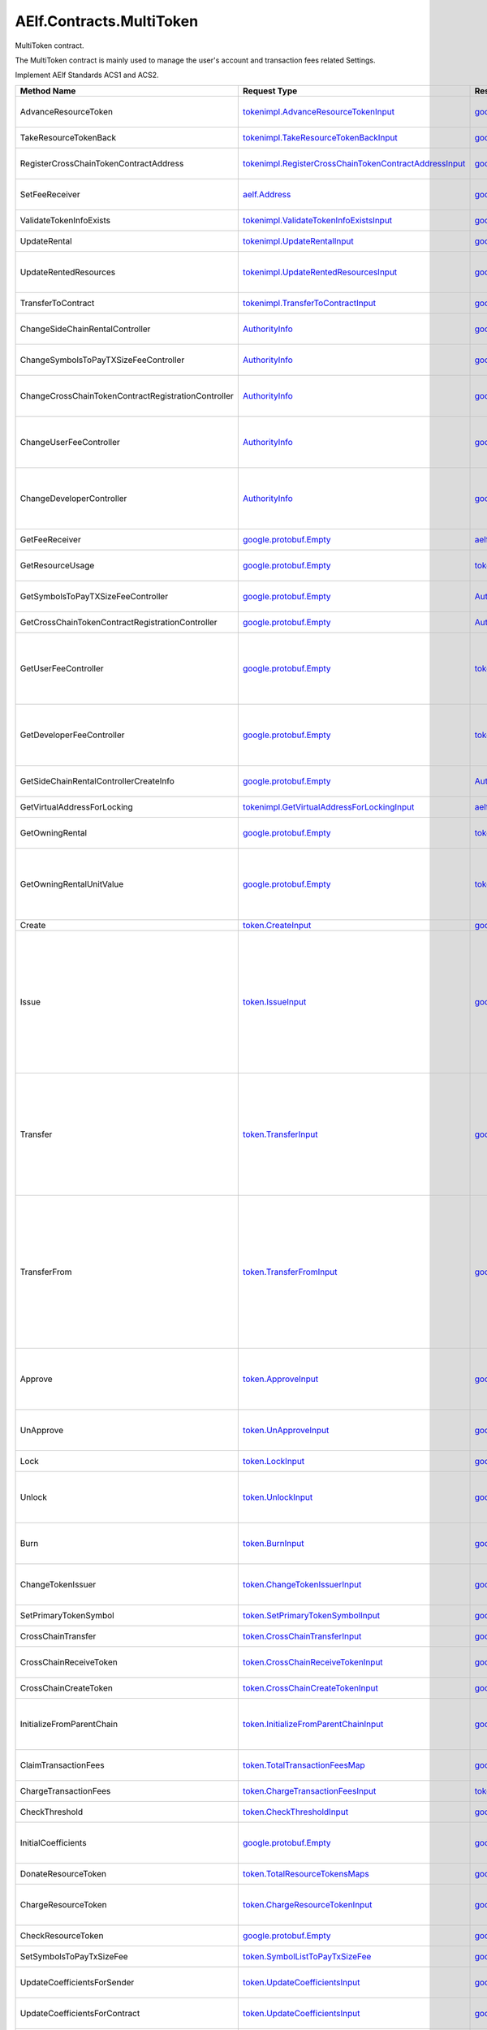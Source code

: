 AElf.Contracts.MultiToken
-------------------------

MultiToken contract.

The MultiToken contract is mainly used to manage the user's account and
transaction fees related Settings.

Implement AElf Standards ACS1 and ACS2.

+-------------------------------------------------------+----------------------------------------------------------------------------------------------------------------------+------------------------------------------------------------------------------+---------------------------------------------------------------------------------------------------------------------------------------------------------------------------------------------------------------------------------------------------------------------------------------------------------------------------------+
| Method Name                                           | Request Type                                                                                                         | Response Type                                                                | Description                                                                                                                                                                                                                                                                                                                     |
+=======================================================+======================================================================================================================+==============================================================================+=================================================================================================================================================================================================================================================================================================================================+
| AdvanceResourceToken                                  | `tokenimpl.AdvanceResourceTokenInput <#tokenimpl.AdvanceResourceTokenInput>`__                                       | `google.protobuf.Empty <#google.protobuf.Empty>`__                           | Transfer resource tokens to designated contract address.                                                                                                                                                                                                                                                                        |
+-------------------------------------------------------+----------------------------------------------------------------------------------------------------------------------+------------------------------------------------------------------------------+---------------------------------------------------------------------------------------------------------------------------------------------------------------------------------------------------------------------------------------------------------------------------------------------------------------------------------+
| TakeResourceTokenBack                                 | `tokenimpl.TakeResourceTokenBackInput <#tokenimpl.TakeResourceTokenBackInput>`__                                     | `google.protobuf.Empty <#google.protobuf.Empty>`__                           | Take token from contract address.                                                                                                                                                                                                                                                                                               |
+-------------------------------------------------------+----------------------------------------------------------------------------------------------------------------------+------------------------------------------------------------------------------+---------------------------------------------------------------------------------------------------------------------------------------------------------------------------------------------------------------------------------------------------------------------------------------------------------------------------------+
| RegisterCrossChainTokenContractAddress                | `tokenimpl.RegisterCrossChainTokenContractAddressInput <#tokenimpl.RegisterCrossChainTokenContractAddressInput>`__   | `google.protobuf.Empty <#google.protobuf.Empty>`__                           | Register the token contract address for cross chain.                                                                                                                                                                                                                                                                            |
+-------------------------------------------------------+----------------------------------------------------------------------------------------------------------------------+------------------------------------------------------------------------------+---------------------------------------------------------------------------------------------------------------------------------------------------------------------------------------------------------------------------------------------------------------------------------------------------------------------------------+
| SetFeeReceiver                                        | `aelf.Address <#aelf.Address>`__                                                                                     | `google.protobuf.Empty <#google.protobuf.Empty>`__                           | Set the receiver address of the side chain transaction fee.                                                                                                                                                                                                                                                                     |
+-------------------------------------------------------+----------------------------------------------------------------------------------------------------------------------+------------------------------------------------------------------------------+---------------------------------------------------------------------------------------------------------------------------------------------------------------------------------------------------------------------------------------------------------------------------------------------------------------------------------+
| ValidateTokenInfoExists                               | `tokenimpl.ValidateTokenInfoExistsInput <#tokenimpl.ValidateTokenInfoExistsInput>`__                                 | `google.protobuf.Empty <#google.protobuf.Empty>`__                           | Validates if the token exist.                                                                                                                                                                                                                                                                                                   |
+-------------------------------------------------------+----------------------------------------------------------------------------------------------------------------------+------------------------------------------------------------------------------+---------------------------------------------------------------------------------------------------------------------------------------------------------------------------------------------------------------------------------------------------------------------------------------------------------------------------------+
| UpdateRental                                          | `tokenimpl.UpdateRentalInput <#tokenimpl.UpdateRentalInput>`__                                                       | `google.protobuf.Empty <#google.protobuf.Empty>`__                           | Update the rental unit price of the side chain.                                                                                                                                                                                                                                                                                 |
+-------------------------------------------------------+----------------------------------------------------------------------------------------------------------------------+------------------------------------------------------------------------------+---------------------------------------------------------------------------------------------------------------------------------------------------------------------------------------------------------------------------------------------------------------------------------------------------------------------------------+
| UpdateRentedResources                                 | `tokenimpl.UpdateRentedResourcesInput <#tokenimpl.UpdateRentedResourcesInput>`__                                     | `google.protobuf.Empty <#google.protobuf.Empty>`__                           | Set the amount of resources fee per minute for the side chain.                                                                                                                                                                                                                                                                  |
+-------------------------------------------------------+----------------------------------------------------------------------------------------------------------------------+------------------------------------------------------------------------------+---------------------------------------------------------------------------------------------------------------------------------------------------------------------------------------------------------------------------------------------------------------------------------------------------------------------------------+
| TransferToContract                                    | `tokenimpl.TransferToContractInput <#tokenimpl.TransferToContractInput>`__                                           | `google.protobuf.Empty <#google.protobuf.Empty>`__                           | Transfer Token to the specified contract.                                                                                                                                                                                                                                                                                       |
+-------------------------------------------------------+----------------------------------------------------------------------------------------------------------------------+------------------------------------------------------------------------------+---------------------------------------------------------------------------------------------------------------------------------------------------------------------------------------------------------------------------------------------------------------------------------------------------------------------------------+
| ChangeSideChainRentalController                       | `AuthorityInfo <#AuthorityInfo>`__                                                                                   | `google.protobuf.Empty <#google.protobuf.Empty>`__                           | Change the governance organization of side chain rental.                                                                                                                                                                                                                                                                        |
+-------------------------------------------------------+----------------------------------------------------------------------------------------------------------------------+------------------------------------------------------------------------------+---------------------------------------------------------------------------------------------------------------------------------------------------------------------------------------------------------------------------------------------------------------------------------------------------------------------------------+
| ChangeSymbolsToPayTXSizeFeeController                 | `AuthorityInfo <#AuthorityInfo>`__                                                                                   | `google.protobuf.Empty <#google.protobuf.Empty>`__                           | Change the governance organization for tokens to pay transaction fees.                                                                                                                                                                                                                                                          |
+-------------------------------------------------------+----------------------------------------------------------------------------------------------------------------------+------------------------------------------------------------------------------+---------------------------------------------------------------------------------------------------------------------------------------------------------------------------------------------------------------------------------------------------------------------------------------------------------------------------------+
| ChangeCrossChainTokenContractRegistrationController   | `AuthorityInfo <#AuthorityInfo>`__                                                                                   | `google.protobuf.Empty <#google.protobuf.Empty>`__                           | Change the governance organization for cross-chain token contract address registration.                                                                                                                                                                                                                                         |
+-------------------------------------------------------+----------------------------------------------------------------------------------------------------------------------+------------------------------------------------------------------------------+---------------------------------------------------------------------------------------------------------------------------------------------------------------------------------------------------------------------------------------------------------------------------------------------------------------------------------+
| ChangeUserFeeController                               | `AuthorityInfo <#AuthorityInfo>`__                                                                                   | `google.protobuf.Empty <#google.protobuf.Empty>`__                           | Change the governance organization of the coefficient of the user transaction fee calculation formula.                                                                                                                                                                                                                          |
+-------------------------------------------------------+----------------------------------------------------------------------------------------------------------------------+------------------------------------------------------------------------------+---------------------------------------------------------------------------------------------------------------------------------------------------------------------------------------------------------------------------------------------------------------------------------------------------------------------------------+
| ChangeDeveloperController                             | `AuthorityInfo <#AuthorityInfo>`__                                                                                   | `google.protobuf.Empty <#google.protobuf.Empty>`__                           | Change the governance organization of the coefficient of the developer's transaction resource fee calculation formula.                                                                                                                                                                                                          |
+-------------------------------------------------------+----------------------------------------------------------------------------------------------------------------------+------------------------------------------------------------------------------+---------------------------------------------------------------------------------------------------------------------------------------------------------------------------------------------------------------------------------------------------------------------------------------------------------------------------------+
| GetFeeReceiver                                        | `google.protobuf.Empty <#google.protobuf.Empty>`__                                                                   | `aelf.Address <#aelf.Address>`__                                             | Get the address of fee receiver.                                                                                                                                                                                                                                                                                                |
+-------------------------------------------------------+----------------------------------------------------------------------------------------------------------------------+------------------------------------------------------------------------------+---------------------------------------------------------------------------------------------------------------------------------------------------------------------------------------------------------------------------------------------------------------------------------------------------------------------------------+
| GetResourceUsage                                      | `google.protobuf.Empty <#google.protobuf.Empty>`__                                                                   | `tokenimpl.ResourceUsage <#tokenimpl.ResourceUsage>`__                       | Query the amount of resources usage currently.                                                                                                                                                                                                                                                                                  |
+-------------------------------------------------------+----------------------------------------------------------------------------------------------------------------------+------------------------------------------------------------------------------+---------------------------------------------------------------------------------------------------------------------------------------------------------------------------------------------------------------------------------------------------------------------------------------------------------------------------------+
| GetSymbolsToPayTXSizeFeeController                    | `google.protobuf.Empty <#google.protobuf.Empty>`__                                                                   | `AuthorityInfo <#AuthorityInfo>`__                                           | Query the governance organization for tokens to pay transaction fees.                                                                                                                                                                                                                                                           |
+-------------------------------------------------------+----------------------------------------------------------------------------------------------------------------------+------------------------------------------------------------------------------+---------------------------------------------------------------------------------------------------------------------------------------------------------------------------------------------------------------------------------------------------------------------------------------------------------------------------------+
| GetCrossChainTokenContractRegistrationController      | `google.protobuf.Empty <#google.protobuf.Empty>`__                                                                   | `AuthorityInfo <#AuthorityInfo>`__                                           | Query the governance organization of the                                                                                                                                                                                                                                                                                        |
+-------------------------------------------------------+----------------------------------------------------------------------------------------------------------------------+------------------------------------------------------------------------------+---------------------------------------------------------------------------------------------------------------------------------------------------------------------------------------------------------------------------------------------------------------------------------------------------------------------------------+
| GetUserFeeController                                  | `google.protobuf.Empty <#google.protobuf.Empty>`__                                                                   | `tokenimpl.UserFeeController <#tokenimpl.UserFeeController>`__               | Query the governance organization that calculates the formula coefficient for the transaction cost the user sends the contract.                                                                                                                                                                                                 |
+-------------------------------------------------------+----------------------------------------------------------------------------------------------------------------------+------------------------------------------------------------------------------+---------------------------------------------------------------------------------------------------------------------------------------------------------------------------------------------------------------------------------------------------------------------------------------------------------------------------------+
| GetDeveloperFeeController                             | `google.protobuf.Empty <#google.protobuf.Empty>`__                                                                   | `tokenimpl.DeveloperFeeController <#tokenimpl.DeveloperFeeController>`__     | Query the governing organization of the formula coefficients for calculating developer contract transaction fee.                                                                                                                                                                                                                |
+-------------------------------------------------------+----------------------------------------------------------------------------------------------------------------------+------------------------------------------------------------------------------+---------------------------------------------------------------------------------------------------------------------------------------------------------------------------------------------------------------------------------------------------------------------------------------------------------------------------------+
| GetSideChainRentalControllerCreateInfo                | `google.protobuf.Empty <#google.protobuf.Empty>`__                                                                   | `AuthorityInfo <#AuthorityInfo>`__                                           | Query the organization that governs the side chain rental fee.                                                                                                                                                                                                                                                                  |
+-------------------------------------------------------+----------------------------------------------------------------------------------------------------------------------+------------------------------------------------------------------------------+---------------------------------------------------------------------------------------------------------------------------------------------------------------------------------------------------------------------------------------------------------------------------------------------------------------------------------+
| GetVirtualAddressForLocking                           | `tokenimpl.GetVirtualAddressForLockingInput <#tokenimpl.GetVirtualAddressForLockingInput>`__                         | `aelf.Address <#aelf.Address>`__                                             | Compute the virtual address for locking.                                                                                                                                                                                                                                                                                        |
+-------------------------------------------------------+----------------------------------------------------------------------------------------------------------------------+------------------------------------------------------------------------------+---------------------------------------------------------------------------------------------------------------------------------------------------------------------------------------------------------------------------------------------------------------------------------------------------------------------------------+
| GetOwningRental                                       | `google.protobuf.Empty <#google.protobuf.Empty>`__                                                                   | `tokenimpl.OwningRental <#tokenimpl.OwningRental>`__                         | Query how much resource tokens should be paid currently.                                                                                                                                                                                                                                                                        |
+-------------------------------------------------------+----------------------------------------------------------------------------------------------------------------------+------------------------------------------------------------------------------+---------------------------------------------------------------------------------------------------------------------------------------------------------------------------------------------------------------------------------------------------------------------------------------------------------------------------------+
| GetOwningRentalUnitValue                              | `google.protobuf.Empty <#google.protobuf.Empty>`__                                                                   | `tokenimpl.OwningRentalUnitValue <#tokenimpl.OwningRentalUnitValue>`__       | Query the unit price of the side chain resource cost, resource cost = unit price \* quantity, the quantity can be queried through GetResourceUsage.                                                                                                                                                                             |
+-------------------------------------------------------+----------------------------------------------------------------------------------------------------------------------+------------------------------------------------------------------------------+---------------------------------------------------------------------------------------------------------------------------------------------------------------------------------------------------------------------------------------------------------------------------------------------------------------------------------+
| Create                                                | `token.CreateInput <#token.CreateInput>`__                                                                           | `google.protobuf.Empty <#google.protobuf.Empty>`__                           | Create a new token.                                                                                                                                                                                                                                                                                                             |
+-------------------------------------------------------+----------------------------------------------------------------------------------------------------------------------+------------------------------------------------------------------------------+---------------------------------------------------------------------------------------------------------------------------------------------------------------------------------------------------------------------------------------------------------------------------------------------------------------------------------+
| Issue                                                 | `token.IssueInput <#token.IssueInput>`__                                                                             | `google.protobuf.Empty <#google.protobuf.Empty>`__                           | Issuing some amount of tokens to an address is the action of increasing that addresses balance for the given token. The total amount of issued tokens must not exceed the total supply of the token and only the issuer (creator) of the token can issue tokens. Issuing tokens effectively increases the circulating supply.   |
+-------------------------------------------------------+----------------------------------------------------------------------------------------------------------------------+------------------------------------------------------------------------------+---------------------------------------------------------------------------------------------------------------------------------------------------------------------------------------------------------------------------------------------------------------------------------------------------------------------------------+
| Transfer                                              | `token.TransferInput <#token.TransferInput>`__                                                                       | `google.protobuf.Empty <#google.protobuf.Empty>`__                           | Transferring tokens simply is the action of transferring a given amount of tokens from one address to another. The origin or source address is the signer of the transaction. The balance of the sender must be higher than the amount that is transferred.                                                                     |
+-------------------------------------------------------+----------------------------------------------------------------------------------------------------------------------+------------------------------------------------------------------------------+---------------------------------------------------------------------------------------------------------------------------------------------------------------------------------------------------------------------------------------------------------------------------------------------------------------------------------+
| TransferFrom                                          | `token.TransferFromInput <#token.TransferFromInput>`__                                                               | `google.protobuf.Empty <#google.protobuf.Empty>`__                           | The TransferFrom action will transfer a specified amount of tokens from one address to another. For this operation to succeed the from address needs to have approved (see allowances) enough tokens to Sender of this transaction. If successful the amount will be removed from the allowance.                                |
+-------------------------------------------------------+----------------------------------------------------------------------------------------------------------------------+------------------------------------------------------------------------------+---------------------------------------------------------------------------------------------------------------------------------------------------------------------------------------------------------------------------------------------------------------------------------------------------------------------------------+
| Approve                                               | `token.ApproveInput <#token.ApproveInput>`__                                                                         | `google.protobuf.Empty <#google.protobuf.Empty>`__                           | The approve action increases the allowance from the Sender to the Spender address, enabling the Spender to call TransferFrom.                                                                                                                                                                                                   |
+-------------------------------------------------------+----------------------------------------------------------------------------------------------------------------------+------------------------------------------------------------------------------+---------------------------------------------------------------------------------------------------------------------------------------------------------------------------------------------------------------------------------------------------------------------------------------------------------------------------------+
| UnApprove                                             | `token.UnApproveInput <#token.UnApproveInput>`__                                                                     | `google.protobuf.Empty <#google.protobuf.Empty>`__                           | This is the reverse operation for Approve, it will decrease the allowance.                                                                                                                                                                                                                                                      |
+-------------------------------------------------------+----------------------------------------------------------------------------------------------------------------------+------------------------------------------------------------------------------+---------------------------------------------------------------------------------------------------------------------------------------------------------------------------------------------------------------------------------------------------------------------------------------------------------------------------------+
| Lock                                                  | `token.LockInput <#token.LockInput>`__                                                                               | `google.protobuf.Empty <#google.protobuf.Empty>`__                           | This method can be used to lock tokens.                                                                                                                                                                                                                                                                                         |
+-------------------------------------------------------+----------------------------------------------------------------------------------------------------------------------+------------------------------------------------------------------------------+---------------------------------------------------------------------------------------------------------------------------------------------------------------------------------------------------------------------------------------------------------------------------------------------------------------------------------+
| Unlock                                                | `token.UnlockInput <#token.UnlockInput>`__                                                                           | `google.protobuf.Empty <#google.protobuf.Empty>`__                           | This is the reverse operation of locking, it un-locks some previously locked tokens.                                                                                                                                                                                                                                            |
+-------------------------------------------------------+----------------------------------------------------------------------------------------------------------------------+------------------------------------------------------------------------------+---------------------------------------------------------------------------------------------------------------------------------------------------------------------------------------------------------------------------------------------------------------------------------------------------------------------------------+
| Burn                                                  | `token.BurnInput <#token.BurnInput>`__                                                                               | `google.protobuf.Empty <#google.protobuf.Empty>`__                           | This action will burn the specified amount of tokens, removing them from the token’s Supply.                                                                                                                                                                                                                                    |
+-------------------------------------------------------+----------------------------------------------------------------------------------------------------------------------+------------------------------------------------------------------------------+---------------------------------------------------------------------------------------------------------------------------------------------------------------------------------------------------------------------------------------------------------------------------------------------------------------------------------+
| ChangeTokenIssuer                                     | `token.ChangeTokenIssuerInput <#token.ChangeTokenIssuerInput>`__                                                     | `google.protobuf.Empty <#google.protobuf.Empty>`__                           | Change the issuer of the specified token. Only the original issuer can change it.                                                                                                                                                                                                                                               |
+-------------------------------------------------------+----------------------------------------------------------------------------------------------------------------------+------------------------------------------------------------------------------+---------------------------------------------------------------------------------------------------------------------------------------------------------------------------------------------------------------------------------------------------------------------------------------------------------------------------------+
| SetPrimaryTokenSymbol                                 | `token.SetPrimaryTokenSymbolInput <#token.SetPrimaryTokenSymbolInput>`__                                             | `google.protobuf.Empty <#google.protobuf.Empty>`__                           | Set the primary token of side chain.                                                                                                                                                                                                                                                                                            |
+-------------------------------------------------------+----------------------------------------------------------------------------------------------------------------------+------------------------------------------------------------------------------+---------------------------------------------------------------------------------------------------------------------------------------------------------------------------------------------------------------------------------------------------------------------------------------------------------------------------------+
| CrossChainTransfer                                    | `token.CrossChainTransferInput <#token.CrossChainTransferInput>`__                                                   | `google.protobuf.Empty <#google.protobuf.Empty>`__                           | This interface is used for cross-chain transfer.                                                                                                                                                                                                                                                                                |
+-------------------------------------------------------+----------------------------------------------------------------------------------------------------------------------+------------------------------------------------------------------------------+---------------------------------------------------------------------------------------------------------------------------------------------------------------------------------------------------------------------------------------------------------------------------------------------------------------------------------+
| CrossChainReceiveToken                                | `token.CrossChainReceiveTokenInput <#token.CrossChainReceiveTokenInput>`__                                           | `google.protobuf.Empty <#google.protobuf.Empty>`__                           | This method is used to receive cross-chain transfers.                                                                                                                                                                                                                                                                           |
+-------------------------------------------------------+----------------------------------------------------------------------------------------------------------------------+------------------------------------------------------------------------------+---------------------------------------------------------------------------------------------------------------------------------------------------------------------------------------------------------------------------------------------------------------------------------------------------------------------------------+
| CrossChainCreateToken                                 | `token.CrossChainCreateTokenInput <#token.CrossChainCreateTokenInput>`__                                             | `google.protobuf.Empty <#google.protobuf.Empty>`__                           | The side chain creates tokens.                                                                                                                                                                                                                                                                                                  |
+-------------------------------------------------------+----------------------------------------------------------------------------------------------------------------------+------------------------------------------------------------------------------+---------------------------------------------------------------------------------------------------------------------------------------------------------------------------------------------------------------------------------------------------------------------------------------------------------------------------------+
| InitializeFromParentChain                             | `token.InitializeFromParentChainInput <#token.InitializeFromParentChainInput>`__                                     | `google.protobuf.Empty <#google.protobuf.Empty>`__                           | When the side chain is started, the side chain is initialized with the parent chain information.                                                                                                                                                                                                                                |
+-------------------------------------------------------+----------------------------------------------------------------------------------------------------------------------+------------------------------------------------------------------------------+---------------------------------------------------------------------------------------------------------------------------------------------------------------------------------------------------------------------------------------------------------------------------------------------------------------------------------+
| ClaimTransactionFees                                  | `token.TotalTransactionFeesMap <#token.TotalTransactionFeesMap>`__                                                   | `google.protobuf.Empty <#google.protobuf.Empty>`__                           | Handle the transaction fees charged by ChargeTransactionFees.                                                                                                                                                                                                                                                                   |
+-------------------------------------------------------+----------------------------------------------------------------------------------------------------------------------+------------------------------------------------------------------------------+---------------------------------------------------------------------------------------------------------------------------------------------------------------------------------------------------------------------------------------------------------------------------------------------------------------------------------+
| ChargeTransactionFees                                 | `token.ChargeTransactionFeesInput <#token.ChargeTransactionFeesInput>`__                                             | `token.ChargeTransactionFeesOutput <#token.ChargeTransactionFeesOutput>`__   | Used to collect transaction fees.                                                                                                                                                                                                                                                                                               |
+-------------------------------------------------------+----------------------------------------------------------------------------------------------------------------------+------------------------------------------------------------------------------+---------------------------------------------------------------------------------------------------------------------------------------------------------------------------------------------------------------------------------------------------------------------------------------------------------------------------------+
| CheckThreshold                                        | `token.CheckThresholdInput <#token.CheckThresholdInput>`__                                                           | `google.protobuf.Empty <#google.protobuf.Empty>`__                           | Check the token threshold.                                                                                                                                                                                                                                                                                                      |
+-------------------------------------------------------+----------------------------------------------------------------------------------------------------------------------+------------------------------------------------------------------------------+---------------------------------------------------------------------------------------------------------------------------------------------------------------------------------------------------------------------------------------------------------------------------------------------------------------------------------+
| InitialCoefficients                                   | `google.protobuf.Empty <#google.protobuf.Empty>`__                                                                   | `google.protobuf.Empty <#google.protobuf.Empty>`__                           | Initialize coefficients of every type of tokens supporting charging fee.                                                                                                                                                                                                                                                        |
+-------------------------------------------------------+----------------------------------------------------------------------------------------------------------------------+------------------------------------------------------------------------------+---------------------------------------------------------------------------------------------------------------------------------------------------------------------------------------------------------------------------------------------------------------------------------------------------------------------------------+
| DonateResourceToken                                   | `token.TotalResourceTokensMaps <#token.TotalResourceTokensMaps>`__                                                   | `google.protobuf.Empty <#google.protobuf.Empty>`__                           | Processing resource token received.                                                                                                                                                                                                                                                                                             |
+-------------------------------------------------------+----------------------------------------------------------------------------------------------------------------------+------------------------------------------------------------------------------+---------------------------------------------------------------------------------------------------------------------------------------------------------------------------------------------------------------------------------------------------------------------------------------------------------------------------------+
| ChargeResourceToken                                   | `token.ChargeResourceTokenInput <#token.ChargeResourceTokenInput>`__                                                 | `google.protobuf.Empty <#google.protobuf.Empty>`__                           | A transaction resource fee is charged to implement the ACS8 standards.                                                                                                                                                                                                                                                          |
+-------------------------------------------------------+----------------------------------------------------------------------------------------------------------------------+------------------------------------------------------------------------------+---------------------------------------------------------------------------------------------------------------------------------------------------------------------------------------------------------------------------------------------------------------------------------------------------------------------------------+
| CheckResourceToken                                    | `google.protobuf.Empty <#google.protobuf.Empty>`__                                                                   | `google.protobuf.Empty <#google.protobuf.Empty>`__                           | Verify that the resource token are sufficient.                                                                                                                                                                                                                                                                                  |
+-------------------------------------------------------+----------------------------------------------------------------------------------------------------------------------+------------------------------------------------------------------------------+---------------------------------------------------------------------------------------------------------------------------------------------------------------------------------------------------------------------------------------------------------------------------------------------------------------------------------+
| SetSymbolsToPayTxSizeFee                              | `token.SymbolListToPayTxSizeFee <#token.SymbolListToPayTxSizeFee>`__                                                 | `google.protobuf.Empty <#google.protobuf.Empty>`__                           | Set the list of tokens to pay transaction fees.                                                                                                                                                                                                                                                                                 |
+-------------------------------------------------------+----------------------------------------------------------------------------------------------------------------------+------------------------------------------------------------------------------+---------------------------------------------------------------------------------------------------------------------------------------------------------------------------------------------------------------------------------------------------------------------------------------------------------------------------------+
| UpdateCoefficientsForSender                           | `token.UpdateCoefficientsInput <#token.UpdateCoefficientsInput>`__                                                   | `google.protobuf.Empty <#google.protobuf.Empty>`__                           | Update the coefficient of the transaction fee calculation formula.                                                                                                                                                                                                                                                              |
+-------------------------------------------------------+----------------------------------------------------------------------------------------------------------------------+------------------------------------------------------------------------------+---------------------------------------------------------------------------------------------------------------------------------------------------------------------------------------------------------------------------------------------------------------------------------------------------------------------------------+
| UpdateCoefficientsForContract                         | `token.UpdateCoefficientsInput <#token.UpdateCoefficientsInput>`__                                                   | `google.protobuf.Empty <#google.protobuf.Empty>`__                           | Update the coefficient of the transaction fee calculation formula.                                                                                                                                                                                                                                                              |
+-------------------------------------------------------+----------------------------------------------------------------------------------------------------------------------+------------------------------------------------------------------------------+---------------------------------------------------------------------------------------------------------------------------------------------------------------------------------------------------------------------------------------------------------------------------------------------------------------------------------+
| InitializeAuthorizedController                        | `google.protobuf.Empty <#google.protobuf.Empty>`__                                                                   | `google.protobuf.Empty <#google.protobuf.Empty>`__                           | This method is used to initialize the governance organization for some functions, including: the coefficient of the user transaction fee calculation formula, the coefficient of the contract developer resource fee calculation formula, and the side chain rental fee.                                                        |
+-------------------------------------------------------+----------------------------------------------------------------------------------------------------------------------+------------------------------------------------------------------------------+---------------------------------------------------------------------------------------------------------------------------------------------------------------------------------------------------------------------------------------------------------------------------------------------------------------------------------+
| GetTokenInfo                                          | `token.GetTokenInfoInput <#token.GetTokenInfoInput>`__                                                               | `token.TokenInfo <#token.TokenInfo>`__                                       | Query token information.                                                                                                                                                                                                                                                                                                        |
+-------------------------------------------------------+----------------------------------------------------------------------------------------------------------------------+------------------------------------------------------------------------------+---------------------------------------------------------------------------------------------------------------------------------------------------------------------------------------------------------------------------------------------------------------------------------------------------------------------------------+
| GetNativeTokenInfo                                    | `google.protobuf.Empty <#google.protobuf.Empty>`__                                                                   | `token.TokenInfo <#token.TokenInfo>`__                                       | Query native token information.                                                                                                                                                                                                                                                                                                 |
+-------------------------------------------------------+----------------------------------------------------------------------------------------------------------------------+------------------------------------------------------------------------------+---------------------------------------------------------------------------------------------------------------------------------------------------------------------------------------------------------------------------------------------------------------------------------------------------------------------------------+
| GetResourceTokenInfo                                  | `google.protobuf.Empty <#google.protobuf.Empty>`__                                                                   | `token.TokenInfoList <#token.TokenInfoList>`__                               | Query resource token information.                                                                                                                                                                                                                                                                                               |
+-------------------------------------------------------+----------------------------------------------------------------------------------------------------------------------+------------------------------------------------------------------------------+---------------------------------------------------------------------------------------------------------------------------------------------------------------------------------------------------------------------------------------------------------------------------------------------------------------------------------+
| GetBalance                                            | `token.GetBalanceInput <#token.GetBalanceInput>`__                                                                   | `token.GetBalanceOutput <#token.GetBalanceOutput>`__                         | Query the balance at the specified address.                                                                                                                                                                                                                                                                                     |
+-------------------------------------------------------+----------------------------------------------------------------------------------------------------------------------+------------------------------------------------------------------------------+---------------------------------------------------------------------------------------------------------------------------------------------------------------------------------------------------------------------------------------------------------------------------------------------------------------------------------+
| GetAllowance                                          | `token.GetAllowanceInput <#token.GetAllowanceInput>`__                                                               | `token.GetAllowanceOutput <#token.GetAllowanceOutput>`__                     | Query the account's allowance for other addresses                                                                                                                                                                                                                                                                               |
+-------------------------------------------------------+----------------------------------------------------------------------------------------------------------------------+------------------------------------------------------------------------------+---------------------------------------------------------------------------------------------------------------------------------------------------------------------------------------------------------------------------------------------------------------------------------------------------------------------------------+
| IsInWhiteList                                         | `token.IsInWhiteListInput <#token.IsInWhiteListInput>`__                                                             | `google.protobuf.BoolValue <#google.protobuf.BoolValue>`__                   | Check whether the token is in the whitelist of an address, which can be called TransferFrom to transfer the token under the condition of not being credited.                                                                                                                                                                    |
+-------------------------------------------------------+----------------------------------------------------------------------------------------------------------------------+------------------------------------------------------------------------------+---------------------------------------------------------------------------------------------------------------------------------------------------------------------------------------------------------------------------------------------------------------------------------------------------------------------------------+
| GetLockedAmount                                       | `token.GetLockedAmountInput <#token.GetLockedAmountInput>`__                                                         | `token.GetLockedAmountOutput <#token.GetLockedAmountOutput>`__               | Query the information for a lock.                                                                                                                                                                                                                                                                                               |
+-------------------------------------------------------+----------------------------------------------------------------------------------------------------------------------+------------------------------------------------------------------------------+---------------------------------------------------------------------------------------------------------------------------------------------------------------------------------------------------------------------------------------------------------------------------------------------------------------------------------+
| GetCrossChainTransferTokenContractAddress             | `token.GetCrossChainTransferTokenContractAddressInput <#token.GetCrossChainTransferTokenContractAddressInput>`__     | `aelf.Address <#aelf.Address>`__                                             | Query the address of receiving token in cross-chain transfer.                                                                                                                                                                                                                                                                   |
+-------------------------------------------------------+----------------------------------------------------------------------------------------------------------------------+------------------------------------------------------------------------------+---------------------------------------------------------------------------------------------------------------------------------------------------------------------------------------------------------------------------------------------------------------------------------------------------------------------------------+
| GetPrimaryTokenSymbol                                 | `google.protobuf.Empty <#google.protobuf.Empty>`__                                                                   | `google.protobuf.StringValue <#google.protobuf.StringValue>`__               | Query the name of the primary Token.                                                                                                                                                                                                                                                                                            |
+-------------------------------------------------------+----------------------------------------------------------------------------------------------------------------------+------------------------------------------------------------------------------+---------------------------------------------------------------------------------------------------------------------------------------------------------------------------------------------------------------------------------------------------------------------------------------------------------------------------------+
| GetCalculateFeeCoefficientsForContract                | `google.protobuf.Int32Value <#google.protobuf.Int32Value>`__                                                         | `token.CalculateFeeCoefficients <#token.CalculateFeeCoefficients>`__         | Query the coefficient of the transaction fee calculation formula.                                                                                                                                                                                                                                                               |
+-------------------------------------------------------+----------------------------------------------------------------------------------------------------------------------+------------------------------------------------------------------------------+---------------------------------------------------------------------------------------------------------------------------------------------------------------------------------------------------------------------------------------------------------------------------------------------------------------------------------+
| GetCalculateFeeCoefficientsForSender                  | `google.protobuf.Empty <#google.protobuf.Empty>`__                                                                   | `token.CalculateFeeCoefficients <#token.CalculateFeeCoefficients>`__         | Query the coefficient of the transaction fee calculation formula.                                                                                                                                                                                                                                                               |
+-------------------------------------------------------+----------------------------------------------------------------------------------------------------------------------+------------------------------------------------------------------------------+---------------------------------------------------------------------------------------------------------------------------------------------------------------------------------------------------------------------------------------------------------------------------------------------------------------------------------+
| GetSymbolsToPayTxSizeFee                              | `google.protobuf.Empty <#google.protobuf.Empty>`__                                                                   | `token.SymbolListToPayTxSizeFee <#token.SymbolListToPayTxSizeFee>`__         | Query tokens that can pay transaction fees.                                                                                                                                                                                                                                                                                     |
+-------------------------------------------------------+----------------------------------------------------------------------------------------------------------------------+------------------------------------------------------------------------------+---------------------------------------------------------------------------------------------------------------------------------------------------------------------------------------------------------------------------------------------------------------------------------------------------------------------------------+
| GetLatestTotalTransactionFeesMapHash                  | `google.protobuf.Empty <#google.protobuf.Empty>`__                                                                   | `aelf.Hash <#aelf.Hash>`__                                                   | Query the hash of the last input of ClaimTransactionFees.                                                                                                                                                                                                                                                                       |
+-------------------------------------------------------+----------------------------------------------------------------------------------------------------------------------+------------------------------------------------------------------------------+---------------------------------------------------------------------------------------------------------------------------------------------------------------------------------------------------------------------------------------------------------------------------------------------------------------------------------+
| GetLatestTotalResourceTokensMapsHash                  | `google.protobuf.Empty <#google.protobuf.Empty>`__                                                                   | `aelf.Hash <#aelf.Hash>`__                                                   | Query the hash of the last input of DonateResourceToken.                                                                                                                                                                                                                                                                        |
+-------------------------------------------------------+----------------------------------------------------------------------------------------------------------------------+------------------------------------------------------------------------------+---------------------------------------------------------------------------------------------------------------------------------------------------------------------------------------------------------------------------------------------------------------------------------------------------------------------------------+
| IsTokenAvailableForMethodFee                          | `google.protobuf.StringValue <#google.protobuf.StringValue>`__                                                       | `google.protobuf.BoolValue <#google.protobuf.BoolValue>`__                   |                                                                                                                                                                                                                                                                                                                                 |
+-------------------------------------------------------+----------------------------------------------------------------------------------------------------------------------+------------------------------------------------------------------------------+---------------------------------------------------------------------------------------------------------------------------------------------------------------------------------------------------------------------------------------------------------------------------------------------------------------------------------+
| SetMethodFee                                          | `acs1.MethodFees <#acs1.MethodFees>`__                                                                               | `google.protobuf.Empty <#google.protobuf.Empty>`__                           | Set the method fees for the specified method. Note that this will override all fees of the method.                                                                                                                                                                                                                              |
+-------------------------------------------------------+----------------------------------------------------------------------------------------------------------------------+------------------------------------------------------------------------------+---------------------------------------------------------------------------------------------------------------------------------------------------------------------------------------------------------------------------------------------------------------------------------------------------------------------------------+
| ChangeMethodFeeController                             | `AuthorityInfo <#AuthorityInfo>`__                                                                                   | `google.protobuf.Empty <#google.protobuf.Empty>`__                           | Change the method fee controller, the default is parliament and default organization.                                                                                                                                                                                                                                           |
+-------------------------------------------------------+----------------------------------------------------------------------------------------------------------------------+------------------------------------------------------------------------------+---------------------------------------------------------------------------------------------------------------------------------------------------------------------------------------------------------------------------------------------------------------------------------------------------------------------------------+
| GetMethodFee                                          | `google.protobuf.StringValue <#google.protobuf.StringValue>`__                                                       | `acs1.MethodFees <#acs1.MethodFees>`__                                       | Query method fee information by method name.                                                                                                                                                                                                                                                                                    |
+-------------------------------------------------------+----------------------------------------------------------------------------------------------------------------------+------------------------------------------------------------------------------+---------------------------------------------------------------------------------------------------------------------------------------------------------------------------------------------------------------------------------------------------------------------------------------------------------------------------------+
| GetMethodFeeController                                | `google.protobuf.Empty <#google.protobuf.Empty>`__                                                                   | `AuthorityInfo <#AuthorityInfo>`__                                           | Query the method fee controller.                                                                                                                                                                                                                                                                                                |
+-------------------------------------------------------+----------------------------------------------------------------------------------------------------------------------+------------------------------------------------------------------------------+---------------------------------------------------------------------------------------------------------------------------------------------------------------------------------------------------------------------------------------------------------------------------------------------------------------------------------+
| GetResourceInfo                                       | `aelf.Transaction <#aelf.Transaction>`__                                                                             | `acs2.ResourceInfo <#acs2.ResourceInfo>`__                                   | Gets the resource information that the transaction execution depends on.                                                                                                                                                                                                                                                        |
+-------------------------------------------------------+----------------------------------------------------------------------------------------------------------------------+------------------------------------------------------------------------------+---------------------------------------------------------------------------------------------------------------------------------------------------------------------------------------------------------------------------------------------------------------------------------------------------------------------------------+

.. raw:: html

   <div id="tokenimpl.AdvanceResourceTokenInput">

.. raw:: html

   </div>

tokenimpl.AdvanceResourceTokenInput
~~~~~~~~~~~~~~~~~~~~~~~~~~~~~~~~~~~

+---------------------------+------------------------------------+---------+---------------------------------------------+
| Field                     | Type                               | Label   | Description                                 |
+===========================+====================================+=========+=============================================+
| contract\_address         | `aelf.Address <#aelf.Address>`__   |         | The contract address to transfer.           |
+---------------------------+------------------------------------+---------+---------------------------------------------+
| resource\_token\_symbol   | `string <#string>`__               |         | The resource token symbol to transfer.      |
+---------------------------+------------------------------------+---------+---------------------------------------------+
| amount                    | `int64 <#int64>`__                 |         | The amount of resource token to transfer.   |
+---------------------------+------------------------------------+---------+---------------------------------------------+

.. raw:: html

   <div id="tokenimpl.DeveloperFeeController">

.. raw:: html

   </div>

tokenimpl.DeveloperFeeController
~~~~~~~~~~~~~~~~~~~~~~~~~~~~~~~~

+--------------------------+--------------------------------------+---------+--------------------------------------------------+
| Field                    | Type                                 | Label   | Description                                      |
+==========================+======================================+=========+==================================================+
| root\_controller         | `AuthorityInfo <#AuthorityInfo>`__   |         | The association that governs the organization.   |
+--------------------------+--------------------------------------+---------+--------------------------------------------------+
| parliament\_controller   | `AuthorityInfo <#AuthorityInfo>`__   |         | The parliament organization of members.          |
+--------------------------+--------------------------------------+---------+--------------------------------------------------+
| developer\_controller    | `AuthorityInfo <#AuthorityInfo>`__   |         | The developer organization of members.           |
+--------------------------+--------------------------------------+---------+--------------------------------------------------+

.. raw:: html

   <div id="tokenimpl.GetVirtualAddressForLockingInput">

.. raw:: html

   </div>

tokenimpl.GetVirtualAddressForLockingInput
~~~~~~~~~~~~~~~~~~~~~~~~~~~~~~~~~~~~~~~~~~

+------------+------------------------------------+---------+----------------------------+
| Field      | Type                               | Label   | Description                |
+============+====================================+=========+============================+
| address    | `aelf.Address <#aelf.Address>`__   |         | The address of the lock.   |
+------------+------------------------------------+---------+----------------------------+
| lock\_id   | `aelf.Hash <#aelf.Hash>`__         |         | The id of the lock.        |
+------------+------------------------------------+---------+----------------------------+

.. raw:: html

   <div id="tokenimpl.OwningRental">

.. raw:: html

   </div>

tokenimpl.OwningRental
~~~~~~~~~~~~~~~~~~~~~~

+--------------------+--------------------------------------------------------------------------------------+------------+---------------------------------------------------------+
| Field              | Type                                                                                 | Label      | Description                                             |
+====================+======================================================================================+============+=========================================================+
| resource\_amount   | `OwningRental.ResourceAmountEntry <#tokenimpl.OwningRental.ResourceAmountEntry>`__   | repeated   | The amount of resource tokens owed, symbol -> amount.   |
+--------------------+--------------------------------------------------------------------------------------+------------+---------------------------------------------------------+

.. raw:: html

   <div id="tokenimpl.OwningRental.ResourceAmountEntry">

.. raw:: html

   </div>

tokenimpl.OwningRental.ResourceAmountEntry
~~~~~~~~~~~~~~~~~~~~~~~~~~~~~~~~~~~~~~~~~~

+---------+------------------------+---------+---------------+
| Field   | Type                   | Label   | Description   |
+=========+========================+=========+===============+
| key     | `string <#string>`__   |         |               |
+---------+------------------------+---------+---------------+
| value   | `int64 <#int64>`__     |         |               |
+---------+------------------------+---------+---------------+

.. raw:: html

   <div id="tokenimpl.OwningRentalUnitValue">

.. raw:: html

   </div>

tokenimpl.OwningRentalUnitValue
~~~~~~~~~~~~~~~~~~~~~~~~~~~~~~~

+-------------------------+--------------------------------------------------------------------------------------------------------------+------------+----------------------------------------------+
| Field                   | Type                                                                                                         | Label      | Description                                  |
+=========================+==============================================================================================================+============+==============================================+
| resource\_unit\_value   | `OwningRentalUnitValue.ResourceUnitValueEntry <#tokenimpl.OwningRentalUnitValue.ResourceUnitValueEntry>`__   | repeated   | Resource unit price, symbol -> unit price.   |
+-------------------------+--------------------------------------------------------------------------------------------------------------+------------+----------------------------------------------+

.. raw:: html

   <div id="tokenimpl.OwningRentalUnitValue.ResourceUnitValueEntry">

.. raw:: html

   </div>

tokenimpl.OwningRentalUnitValue.ResourceUnitValueEntry
~~~~~~~~~~~~~~~~~~~~~~~~~~~~~~~~~~~~~~~~~~~~~~~~~~~~~~

+---------+------------------------+---------+---------------+
| Field   | Type                   | Label   | Description   |
+=========+========================+=========+===============+
| key     | `string <#string>`__   |         |               |
+---------+------------------------+---------+---------------+
| value   | `int64 <#int64>`__     |         |               |
+---------+------------------------+---------+---------------+

.. raw:: html

   <div id="tokenimpl.RegisterCrossChainTokenContractAddressInput">

.. raw:: html

   </div>

tokenimpl.RegisterCrossChainTokenContractAddressInput
~~~~~~~~~~~~~~~~~~~~~~~~~~~~~~~~~~~~~~~~~~~~~~~~~~~~~

+----------------------------+------------------------------------------+---------+-------------------------------------------------+
| Field                      | Type                                     | Label   | Description                                     |
+============================+==========================================+=========+=================================================+
| from\_chain\_id            | `int32 <#int32>`__                       |         | The source chain id.                            |
+----------------------------+------------------------------------------+---------+-------------------------------------------------+
| parent\_chain\_height      | `int64 <#int64>`__                       |         | The parent chain height of the transaction.     |
+----------------------------+------------------------------------------+---------+-------------------------------------------------+
| transaction\_bytes         | `bytes <#bytes>`__                       |         | The raw bytes of the transfer transaction.      |
+----------------------------+------------------------------------------+---------+-------------------------------------------------+
| merkle\_path               | `aelf.MerklePath <#aelf.MerklePath>`__   |         | The merkle path created from the transaction.   |
+----------------------------+------------------------------------------+---------+-------------------------------------------------+
| token\_contract\_address   | `aelf.Address <#aelf.Address>`__         |         | The token contract address.                     |
+----------------------------+------------------------------------------+---------+-------------------------------------------------+

.. raw:: html

   <div id="tokenimpl.ResourceUsage">

.. raw:: html

   </div>

tokenimpl.ResourceUsage
~~~~~~~~~~~~~~~~~~~~~~~

+---------+----------------------------------------------------------------------+------------+----------------------------------------------------------+
| Field   | Type                                                                 | Label      | Description                                              |
+=========+======================================================================+============+==========================================================+
| value   | `ResourceUsage.ValueEntry <#tokenimpl.ResourceUsage.ValueEntry>`__   | repeated   | The amount of resource tokens usage, symbol -> amount.   |
+---------+----------------------------------------------------------------------+------------+----------------------------------------------------------+

.. raw:: html

   <div id="tokenimpl.ResourceUsage.ValueEntry">

.. raw:: html

   </div>

tokenimpl.ResourceUsage.ValueEntry
~~~~~~~~~~~~~~~~~~~~~~~~~~~~~~~~~~

+---------+------------------------+---------+---------------+
| Field   | Type                   | Label   | Description   |
+=========+========================+=========+===============+
| key     | `string <#string>`__   |         |               |
+---------+------------------------+---------+---------------+
| value   | `int32 <#int32>`__     |         |               |
+---------+------------------------+---------+---------------+

.. raw:: html

   <div id="tokenimpl.TakeResourceTokenBackInput">

.. raw:: html

   </div>

tokenimpl.TakeResourceTokenBackInput
~~~~~~~~~~~~~~~~~~~~~~~~~~~~~~~~~~~~

+---------------------------+------------------------------------+---------+----------------------------------------------+
| Field                     | Type                               | Label   | Description                                  |
+===========================+====================================+=========+==============================================+
| contract\_address         | `aelf.Address <#aelf.Address>`__   |         | The contract address to take back.           |
+---------------------------+------------------------------------+---------+----------------------------------------------+
| resource\_token\_symbol   | `string <#string>`__               |         | The resource token symbol to take back.      |
+---------------------------+------------------------------------+---------+----------------------------------------------+
| amount                    | `int64 <#int64>`__                 |         | The amount of resource token to take back.   |
+---------------------------+------------------------------------+---------+----------------------------------------------+

.. raw:: html

   <div id="tokenimpl.TransferToContractInput">

.. raw:: html

   </div>

tokenimpl.TransferToContractInput
~~~~~~~~~~~~~~~~~~~~~~~~~~~~~~~~~

+----------+------------------------+---------+------------------------+
| Field    | Type                   | Label   | Description            |
+==========+========================+=========+========================+
| symbol   | `string <#string>`__   |         | The symbol of token.   |
+----------+------------------------+---------+------------------------+
| amount   | `int64 <#int64>`__     |         | The amount of token.   |
+----------+------------------------+---------+------------------------+
| memo     | `string <#string>`__   |         | The memo.              |
+----------+------------------------+---------+------------------------+

.. raw:: html

   <div id="tokenimpl.UpdateRentalInput">

.. raw:: html

   </div>

tokenimpl.UpdateRentalInput
~~~~~~~~~~~~~~~~~~~~~~~~~~~

+----------+--------------------------------------------------------------------------------+------------+------------------------------------------------------------+
| Field    | Type                                                                           | Label      | Description                                                |
+==========+================================================================================+============+============================================================+
| rental   | `UpdateRentalInput.RentalEntry <#tokenimpl.UpdateRentalInput.RentalEntry>`__   | repeated   | The unit price of resource tokens, symbol -> unit price.   |
+----------+--------------------------------------------------------------------------------+------------+------------------------------------------------------------+

.. raw:: html

   <div id="tokenimpl.UpdateRentalInput.RentalEntry">

.. raw:: html

   </div>

tokenimpl.UpdateRentalInput.RentalEntry
~~~~~~~~~~~~~~~~~~~~~~~~~~~~~~~~~~~~~~~

+---------+------------------------+---------+---------------+
| Field   | Type                   | Label   | Description   |
+=========+========================+=========+===============+
| key     | `string <#string>`__   |         |               |
+---------+------------------------+---------+---------------+
| value   | `int64 <#int64>`__     |         |               |
+---------+------------------------+---------+---------------+

.. raw:: html

   <div id="tokenimpl.UpdateRentedResourcesInput">

.. raw:: html

   </div>

tokenimpl.UpdateRentedResourcesInput
~~~~~~~~~~~~~~~~~~~~~~~~~~~~~~~~~~~~

+--------------------+------------------------------------------------------------------------------------------------------------------+------------+----------------------------------------------------------------------------------+
| Field              | Type                                                                                                             | Label      | Description                                                                      |
+====================+==================================================================================================================+============+==================================================================================+
| resource\_amount   | `UpdateRentedResourcesInput.ResourceAmountEntry <#tokenimpl.UpdateRentedResourcesInput.ResourceAmountEntry>`__   | repeated   | Amount of resource tokens consumed per minute, symbol -> resource consumption.   |
+--------------------+------------------------------------------------------------------------------------------------------------------+------------+----------------------------------------------------------------------------------+

.. raw:: html

   <div id="tokenimpl.UpdateRentedResourcesInput.ResourceAmountEntry">

.. raw:: html

   </div>

tokenimpl.UpdateRentedResourcesInput.ResourceAmountEntry
~~~~~~~~~~~~~~~~~~~~~~~~~~~~~~~~~~~~~~~~~~~~~~~~~~~~~~~~

+---------+------------------------+---------+---------------+
| Field   | Type                   | Label   | Description   |
+=========+========================+=========+===============+
| key     | `string <#string>`__   |         |               |
+---------+------------------------+---------+---------------+
| value   | `int32 <#int32>`__     |         |               |
+---------+------------------------+---------+---------------+

.. raw:: html

   <div id="tokenimpl.UserFeeController">

.. raw:: html

   </div>

tokenimpl.UserFeeController
~~~~~~~~~~~~~~~~~~~~~~~~~~~

+--------------------------+--------------------------------------+---------+--------------------------------------------------+
| Field                    | Type                                 | Label   | Description                                      |
+==========================+======================================+=========+==================================================+
| root\_controller         | `AuthorityInfo <#AuthorityInfo>`__   |         | The association that governs the organization.   |
+--------------------------+--------------------------------------+---------+--------------------------------------------------+
| parliament\_controller   | `AuthorityInfo <#AuthorityInfo>`__   |         | The parliament organization of members.          |
+--------------------------+--------------------------------------+---------+--------------------------------------------------+
| referendum\_controller   | `AuthorityInfo <#AuthorityInfo>`__   |         | The referendum organization of members.          |
+--------------------------+--------------------------------------+---------+--------------------------------------------------+

.. raw:: html

   <div id="tokenimpl.ValidateTokenInfoExistsInput">

.. raw:: html

   </div>

tokenimpl.ValidateTokenInfoExistsInput
~~~~~~~~~~~~~~~~~~~~~~~~~~~~~~~~~~~~~~

+--------------------+------------------------------------+---------+------------------------------------------------+
| Field              | Type                               | Label   | Description                                    |
+====================+====================================+=========+================================================+
| symbol             | `string <#string>`__               |         | The symbol of the token.                       |
+--------------------+------------------------------------+---------+------------------------------------------------+
| token\_name        | `string <#string>`__               |         | The full name of the token.                    |
+--------------------+------------------------------------+---------+------------------------------------------------+
| total\_supply      | `int64 <#int64>`__                 |         | The total supply of the token.                 |
+--------------------+------------------------------------+---------+------------------------------------------------+
| decimals           | `int32 <#int32>`__                 |         | The precision of the token.                    |
+--------------------+------------------------------------+---------+------------------------------------------------+
| issuer             | `aelf.Address <#aelf.Address>`__   |         | The address that created the token.            |
+--------------------+------------------------------------+---------+------------------------------------------------+
| is\_burnable       | `bool <#bool>`__                   |         | A flag indicating if this token is burnable.   |
+--------------------+------------------------------------+---------+------------------------------------------------+
| issue\_chain\_id   | `int32 <#int32>`__                 |         | The chain id of the token.                     |
+--------------------+------------------------------------+---------+------------------------------------------------+

.. raw:: html

   <div id="token.AllCalculateFeeCoefficients">

.. raw:: html

   </div>

token.AllCalculateFeeCoefficients
~~~~~~~~~~~~~~~~~~~~~~~~~~~~~~~~~

+---------+------------------------------------------------------------------+------------+----------------------------------------+
| Field   | Type                                                             | Label      | Description                            |
+=========+==================================================================+============+========================================+
| value   | `CalculateFeeCoefficients <#token.CalculateFeeCoefficients>`__   | repeated   | The coefficients of fee Calculation.   |
+---------+------------------------------------------------------------------+------------+----------------------------------------+

.. raw:: html

   <div id="token.ApproveInput">

.. raw:: html

   </div>

token.ApproveInput
~~~~~~~~~~~~~~~~~~

+-----------+------------------------------------+---------+-------------------------------------------------+
| Field     | Type                               | Label   | Description                                     |
+===========+====================================+=========+=================================================+
| spender   | `aelf.Address <#aelf.Address>`__   |         | The address that allowance will be increased.   |
+-----------+------------------------------------+---------+-------------------------------------------------+
| symbol    | `string <#string>`__               |         | The symbol of token to approve.                 |
+-----------+------------------------------------+---------+-------------------------------------------------+
| amount    | `int64 <#int64>`__                 |         | The amount of token to approve.                 |
+-----------+------------------------------------+---------+-------------------------------------------------+

.. raw:: html

   <div id="token.Approved">

.. raw:: html

   </div>

token.Approved
~~~~~~~~~~~~~~

+-----------+------------------------------------+---------+--------------------------------------------+
| Field     | Type                               | Label   | Description                                |
+===========+====================================+=========+============================================+
| owner     | `aelf.Address <#aelf.Address>`__   |         | The address of the token owner.            |
+-----------+------------------------------------+---------+--------------------------------------------+
| spender   | `aelf.Address <#aelf.Address>`__   |         | The address that allowance be increased.   |
+-----------+------------------------------------+---------+--------------------------------------------+
| symbol    | `string <#string>`__               |         | The symbol of approved token.              |
+-----------+------------------------------------+---------+--------------------------------------------+
| amount    | `int64 <#int64>`__                 |         | The amount of approved token.              |
+-----------+------------------------------------+---------+--------------------------------------------+

.. raw:: html

   <div id="token.BurnInput">

.. raw:: html

   </div>

token.BurnInput
~~~~~~~~~~~~~~~

+----------+------------------------+---------+--------------------------------+
| Field    | Type                   | Label   | Description                    |
+==========+========================+=========+================================+
| symbol   | `string <#string>`__   |         | The symbol of token to burn.   |
+----------+------------------------+---------+--------------------------------+
| amount   | `int64 <#int64>`__     |         | The amount of token to burn.   |
+----------+------------------------+---------+--------------------------------+

.. raw:: html

   <div id="token.Burned">

.. raw:: html

   </div>

token.Burned
~~~~~~~~~~~~

+----------+------------------------------------+---------+----------------------------------------+
| Field    | Type                               | Label   | Description                            |
+==========+====================================+=========+========================================+
| burner   | `aelf.Address <#aelf.Address>`__   |         | The address who wants to burn token.   |
+----------+------------------------------------+---------+----------------------------------------+
| symbol   | `string <#string>`__               |         | The symbol of burned token.            |
+----------+------------------------------------+---------+----------------------------------------+
| amount   | `int64 <#int64>`__                 |         | The amount of burned token.            |
+----------+------------------------------------+---------+----------------------------------------+

.. raw:: html

   <div id="token.CalculateFeeAlgorithmUpdated">

.. raw:: html

   </div>

token.CalculateFeeAlgorithmUpdated
~~~~~~~~~~~~~~~~~~~~~~~~~~~~~~~~~~

+--------------------------------+------------------------------------------------------------------------+---------+------------------------------------------------------+
| Field                          | Type                                                                   | Label   | Description                                          |
+================================+========================================================================+=========+======================================================+
| all\_type\_fee\_coefficients   | `AllCalculateFeeCoefficients <#token.AllCalculateFeeCoefficients>`__   |         | All calculate fee coefficients after modification.   |
+--------------------------------+------------------------------------------------------------------------+---------+------------------------------------------------------+

.. raw:: html

   <div id="token.CalculateFeeCoefficients">

.. raw:: html

   </div>

token.CalculateFeeCoefficients
~~~~~~~~~~~~~~~~~~~~~~~~~~~~~~

+-----------------------------+----------------------------------------------------------------------------+------------+-------------------------------------------------+
| Field                       | Type                                                                       | Label      | Description                                     |
+=============================+============================================================================+============+=================================================+
| fee\_token\_type            | `int32 <#int32>`__                                                         |            | The resource fee type, like READ, WRITE, etc.   |
+-----------------------------+----------------------------------------------------------------------------+------------+-------------------------------------------------+
| piece\_coefficients\_list   | `CalculateFeePieceCoefficients <#token.CalculateFeePieceCoefficients>`__   | repeated   | Coefficients of one single piece.               |
+-----------------------------+----------------------------------------------------------------------------+------------+-------------------------------------------------+

.. raw:: html

   <div id="token.CalculateFeePieceCoefficients">

.. raw:: html

   </div>

token.CalculateFeePieceCoefficients
~~~~~~~~~~~~~~~~~~~~~~~~~~~~~~~~~~~

+---------+----------------------+------------+--------------------------------------------------------------------------------------------------------------------------+
| Field   | Type                 | Label      | Description                                                                                                              |
+=========+======================+============+==========================================================================================================================+
| value   | `int32 <#int32>`__   | repeated   | Coefficients of one single piece. The first char is its type: liner / power. The second char is its piece upper bound.   |
+---------+----------------------+------------+--------------------------------------------------------------------------------------------------------------------------+

.. raw:: html

   <div id="token.ChainPrimaryTokenSymbolSet">

.. raw:: html

   </div>

token.ChainPrimaryTokenSymbolSet
~~~~~~~~~~~~~~~~~~~~~~~~~~~~~~~~

+-----------------+------------------------+---------+------------------------+
| Field           | Type                   | Label   | Description            |
+=================+========================+=========+========================+
| token\_symbol   | `string <#string>`__   |         | The symbol of token.   |
+-----------------+------------------------+---------+------------------------+

.. raw:: html

   <div id="token.ChangeTokenIssuerInput">

.. raw:: html

   </div>

token.ChangeTokenIssuerInput
~~~~~~~~~~~~~~~~~~~~~~~~~~~~

+----------------------+------------------------------------+---------+------------------------------------+
| Field                | Type                               | Label   | Description                        |
+======================+====================================+=========+====================================+
| symbol               | `string <#string>`__               |         | The token symbol.                  |
+----------------------+------------------------------------+---------+------------------------------------+
| new\_token\_Issuer   | `aelf.Address <#aelf.Address>`__   |         | The new token issuer for change.   |
+----------------------+------------------------------------+---------+------------------------------------+

.. raw:: html

   <div id="token.ChargeResourceTokenInput">

.. raw:: html

   </div>

token.ChargeResourceTokenInput
~~~~~~~~~~~~~~~~~~~~~~~~~~~~~~

+-------------+--------------------------------------------------------------------------------------------+------------+--------------------------------------------------------+
| Field       | Type                                                                                       | Label      | Description                                            |
+=============+============================================================================================+============+========================================================+
| cost\_dic   | `ChargeResourceTokenInput.CostDicEntry <#token.ChargeResourceTokenInput.CostDicEntry>`__   | repeated   | Collection of charge resource token, Symbol->Amount.   |
+-------------+--------------------------------------------------------------------------------------------+------------+--------------------------------------------------------+
| caller      | `aelf.Address <#aelf.Address>`__                                                           |            | The sender of the transaction.                         |
+-------------+--------------------------------------------------------------------------------------------+------------+--------------------------------------------------------+

.. raw:: html

   <div id="token.ChargeResourceTokenInput.CostDicEntry">

.. raw:: html

   </div>

token.ChargeResourceTokenInput.CostDicEntry
~~~~~~~~~~~~~~~~~~~~~~~~~~~~~~~~~~~~~~~~~~~

+---------+------------------------+---------+---------------+
| Field   | Type                   | Label   | Description   |
+=========+========================+=========+===============+
| key     | `string <#string>`__   |         |               |
+---------+------------------------+---------+---------------+
| value   | `int64 <#int64>`__     |         |               |
+---------+------------------------+---------+---------------+

.. raw:: html

   <div id="token.ChargeTransactionFeesInput">

.. raw:: html

   </div>

token.ChargeTransactionFeesInput
~~~~~~~~~~~~~~~~~~~~~~~~~~~~~~~~

+-----------------------------------+----------------------------------------------------------+------------+----------------------------------------+
| Field                             | Type                                                     | Label      | Description                            |
+===================================+==========================================================+============+========================================+
| method\_name                      | `string <#string>`__                                     |            | The method name of transaction.        |
+-----------------------------------+----------------------------------------------------------+------------+----------------------------------------+
| contract\_address                 | `aelf.Address <#aelf.Address>`__                         |            | The contract address of transaction.   |
+-----------------------------------+----------------------------------------------------------+------------+----------------------------------------+
| transaction\_size\_fee            | `int64 <#int64>`__                                       |            | The amount of transaction size fee.    |
+-----------------------------------+----------------------------------------------------------+------------+----------------------------------------+
| symbols\_to\_pay\_tx\_size\_fee   | `SymbolToPayTxSizeFee <#token.SymbolToPayTxSizeFee>`__   | repeated   | Transaction fee token information.     |
+-----------------------------------+----------------------------------------------------------+------------+----------------------------------------+

.. raw:: html

   <div id="token.ChargeTransactionFeesOutput">

.. raw:: html

   </div>

token.ChargeTransactionFeesOutput
~~~~~~~~~~~~~~~~~~~~~~~~~~~~~~~~~

+-------------------------+------------------------+---------+--------------------------------------+
| Field                   | Type                   | Label   | Description                          |
+=========================+========================+=========+======================================+
| success                 | `bool <#bool>`__       |         | Whether the charge was successful.   |
+-------------------------+------------------------+---------+--------------------------------------+
| charging\_information   | `string <#string>`__   |         | The charging information.            |
+-------------------------+------------------------+---------+--------------------------------------+

.. raw:: html

   <div id="token.CheckThresholdInput">

.. raw:: html

   </div>

token.CheckThresholdInput
~~~~~~~~~~~~~~~~~~~~~~~~~

+-------------------------+------------------------------------------------------------------------------------------------------+------------+--------------------------------------------+
| Field                   | Type                                                                                                 | Label      | Description                                |
+=========================+======================================================================================================+============+============================================+
| sender                  | `aelf.Address <#aelf.Address>`__                                                                     |            | The sender of the transaction.             |
+-------------------------+------------------------------------------------------------------------------------------------------+------------+--------------------------------------------+
| symbol\_to\_threshold   | `CheckThresholdInput.SymbolToThresholdEntry <#token.CheckThresholdInput.SymbolToThresholdEntry>`__   | repeated   | The threshold to set, Symbol->Threshold.   |
+-------------------------+------------------------------------------------------------------------------------------------------+------------+--------------------------------------------+
| is\_check\_allowance    | `bool <#bool>`__                                                                                     |            | Whether to check the allowance.            |
+-------------------------+------------------------------------------------------------------------------------------------------+------------+--------------------------------------------+

.. raw:: html

   <div id="token.CheckThresholdInput.SymbolToThresholdEntry">

.. raw:: html

   </div>

token.CheckThresholdInput.SymbolToThresholdEntry
~~~~~~~~~~~~~~~~~~~~~~~~~~~~~~~~~~~~~~~~~~~~~~~~

+---------+------------------------+---------+---------------+
| Field   | Type                   | Label   | Description   |
+=========+========================+=========+===============+
| key     | `string <#string>`__   |         |               |
+---------+------------------------+---------+---------------+
| value   | `int64 <#int64>`__     |         |               |
+---------+------------------------+---------+---------------+

.. raw:: html

   <div id="token.ContractTotalResourceTokens">

.. raw:: html

   </div>

token.ContractTotalResourceTokens
~~~~~~~~~~~~~~~~~~~~~~~~~~~~~~~~~

+---------------------+--------------------------------------------------------------+---------+------------------------------+
| Field               | Type                                                         | Label   | Description                  |
+=====================+==============================================================+=========+==============================+
| contract\_address   | `aelf.Address <#aelf.Address>`__                             |         | The contract address.        |
+---------------------+--------------------------------------------------------------+---------+------------------------------+
| tokens\_map         | `TotalResourceTokensMap <#token.TotalResourceTokensMap>`__   |         | Resource tokens to charge.   |
+---------------------+--------------------------------------------------------------+---------+------------------------------+

.. raw:: html

   <div id="token.CreateInput">

.. raw:: html

   </div>

token.CreateInput
~~~~~~~~~~~~~~~~~

+---------------------+------------------------------------+------------+-------------------------------------------------+
| Field               | Type                               | Label      | Description                                     |
+=====================+====================================+============+=================================================+
| symbol              | `string <#string>`__               |            | The symbol of the token.                        |
+---------------------+------------------------------------+------------+-------------------------------------------------+
| token\_name         | `string <#string>`__               |            | The full name of the token.                     |
+---------------------+------------------------------------+------------+-------------------------------------------------+
| total\_supply       | `int64 <#int64>`__                 |            | The total supply of the token.                  |
+---------------------+------------------------------------+------------+-------------------------------------------------+
| decimals            | `int32 <#int32>`__                 |            | The precision of the token                      |
+---------------------+------------------------------------+------------+-------------------------------------------------+
| issuer              | `aelf.Address <#aelf.Address>`__   |            | The address that created the token.             |
+---------------------+------------------------------------+------------+-------------------------------------------------+
| is\_burnable        | `bool <#bool>`__                   |            | A flag indicating if this token is burnable.    |
+---------------------+------------------------------------+------------+-------------------------------------------------+
| lock\_white\_list   | `aelf.Address <#aelf.Address>`__   | repeated   | A whitelist address list used to lock tokens.   |
+---------------------+------------------------------------+------------+-------------------------------------------------+
| issue\_chain\_id    | `int32 <#int32>`__                 |            | The chain id of the token.                      |
+---------------------+------------------------------------+------------+-------------------------------------------------+

.. raw:: html

   <div id="token.CrossChainCreateTokenInput">

.. raw:: html

   </div>

token.CrossChainCreateTokenInput
~~~~~~~~~~~~~~~~~~~~~~~~~~~~~~~~

+-------------------------+------------------------------------------+---------+------------------------------------------------------------------------------+
| Field                   | Type                                     | Label   | Description                                                                  |
+=========================+==========================================+=========+==============================================================================+
| from\_chain\_id         | `int32 <#int32>`__                       |         | The chain id of the chain on which the token was created.                    |
+-------------------------+------------------------------------------+---------+------------------------------------------------------------------------------+
| parent\_chain\_height   | `int64 <#int64>`__                       |         | The height of the transaction that created the token.                        |
+-------------------------+------------------------------------------+---------+------------------------------------------------------------------------------+
| transaction\_bytes      | `bytes <#bytes>`__                       |         | The transaction that created the token.                                      |
+-------------------------+------------------------------------------+---------+------------------------------------------------------------------------------+
| merkle\_path            | `aelf.MerklePath <#aelf.MerklePath>`__   |         | The merkle path created from the transaction that created the transaction.   |
+-------------------------+------------------------------------------+---------+------------------------------------------------------------------------------+

.. raw:: html

   <div id="token.CrossChainReceiveTokenInput">

.. raw:: html

   </div>

token.CrossChainReceiveTokenInput
~~~~~~~~~~~~~~~~~~~~~~~~~~~~~~~~~

+--------------------------------+------------------------------------------+---------+----------------------------------------------------------+
| Field                          | Type                                     | Label   | Description                                              |
+================================+==========================================+=========+==========================================================+
| from\_chain\_id                | `int32 <#int32>`__                       |         | The source chain id.                                     |
+--------------------------------+------------------------------------------+---------+----------------------------------------------------------+
| parent\_chain\_height          | `int64 <#int64>`__                       |         | The height of the transfer transaction.                  |
+--------------------------------+------------------------------------------+---------+----------------------------------------------------------+
| transfer\_transaction\_bytes   | `bytes <#bytes>`__                       |         | The raw bytes of the transfer transaction.               |
+--------------------------------+------------------------------------------+---------+----------------------------------------------------------+
| merkle\_path                   | `aelf.MerklePath <#aelf.MerklePath>`__   |         | The merkle path created from the transfer transaction.   |
+--------------------------------+------------------------------------------+---------+----------------------------------------------------------+

.. raw:: html

   <div id="token.CrossChainReceived">

.. raw:: html

   </div>

token.CrossChainReceived
~~~~~~~~~~~~~~~~~~~~~~~~

+-------------------------+------------------------------------+---------+--------------------------------------------------------+
| Field                   | Type                               | Label   | Description                                            |
+=========================+====================================+=========+========================================================+
| from                    | `aelf.Address <#aelf.Address>`__   |         | The source address of the transferred token.           |
+-------------------------+------------------------------------+---------+--------------------------------------------------------+
| to                      | `aelf.Address <#aelf.Address>`__   |         | The destination address of the transferred token.      |
+-------------------------+------------------------------------+---------+--------------------------------------------------------+
| symbol                  | `string <#string>`__               |         | The symbol of the received token.                      |
+-------------------------+------------------------------------+---------+--------------------------------------------------------+
| amount                  | `int64 <#int64>`__                 |         | The amount of the received token.                      |
+-------------------------+------------------------------------+---------+--------------------------------------------------------+
| memo                    | `string <#string>`__               |         | The memo.                                              |
+-------------------------+------------------------------------+---------+--------------------------------------------------------+
| from\_chain\_id         | `int32 <#int32>`__                 |         | The destination chain id.                              |
+-------------------------+------------------------------------+---------+--------------------------------------------------------+
| issue\_chain\_id        | `int32 <#int32>`__                 |         | The chain id of the token.                             |
+-------------------------+------------------------------------+---------+--------------------------------------------------------+
| parent\_chain\_height   | `int64 <#int64>`__                 |         | The parent chain height of the transfer transaction.   |
+-------------------------+------------------------------------+---------+--------------------------------------------------------+

.. raw:: html

   <div id="token.CrossChainTransferInput">

.. raw:: html

   </div>

token.CrossChainTransferInput
~~~~~~~~~~~~~~~~~~~~~~~~~~~~~

+--------------------+------------------------------------+---------+------------------------------------+
| Field              | Type                               | Label   | Description                        |
+====================+====================================+=========+====================================+
| to                 | `aelf.Address <#aelf.Address>`__   |         | The receiver of transfer.          |
+--------------------+------------------------------------+---------+------------------------------------+
| symbol             | `string <#string>`__               |         | The symbol of token.               |
+--------------------+------------------------------------+---------+------------------------------------+
| amount             | `int64 <#int64>`__                 |         | The amount of token to transfer.   |
+--------------------+------------------------------------+---------+------------------------------------+
| memo               | `string <#string>`__               |         | The memo.                          |
+--------------------+------------------------------------+---------+------------------------------------+
| to\_chain\_id      | `int32 <#int32>`__                 |         | The destination chain id.          |
+--------------------+------------------------------------+---------+------------------------------------+
| issue\_chain\_id   | `int32 <#int32>`__                 |         | The chain id of the token.         |
+--------------------+------------------------------------+---------+------------------------------------+

.. raw:: html

   <div id="token.CrossChainTransferred">

.. raw:: html

   </div>

token.CrossChainTransferred
~~~~~~~~~~~~~~~~~~~~~~~~~~~

+--------------------+------------------------------------+---------+-----------------------------------------------------+
| Field              | Type                               | Label   | Description                                         |
+====================+====================================+=========+=====================================================+
| from               | `aelf.Address <#aelf.Address>`__   |         | The source address of the transferred token.        |
+--------------------+------------------------------------+---------+-----------------------------------------------------+
| to                 | `aelf.Address <#aelf.Address>`__   |         | The destination address of the transferred token.   |
+--------------------+------------------------------------+---------+-----------------------------------------------------+
| symbol             | `string <#string>`__               |         | The symbol of the transferred token.                |
+--------------------+------------------------------------+---------+-----------------------------------------------------+
| amount             | `int64 <#int64>`__                 |         | The amount of the transferred token.                |
+--------------------+------------------------------------+---------+-----------------------------------------------------+
| memo               | `string <#string>`__               |         | The memo.                                           |
+--------------------+------------------------------------+---------+-----------------------------------------------------+
| to\_chain\_id      | `int32 <#int32>`__                 |         | The destination chain id.                           |
+--------------------+------------------------------------+---------+-----------------------------------------------------+
| issue\_chain\_id   | `int32 <#int32>`__                 |         | The chain id of the token.                          |
+--------------------+------------------------------------+---------+-----------------------------------------------------+

.. raw:: html

   <div id="token.ExtraTokenListModified">

.. raw:: html

   </div>

token.ExtraTokenListModified
~~~~~~~~~~~~~~~~~~~~~~~~~~~~

+----------------------------------------+------------------------------------------------------------------+---------+--------------------------------------+
| Field                                  | Type                                                             | Label   | Description                          |
+========================================+==================================================================+=========+======================================+
| symbol\_list\_to\_pay\_tx\_size\_fee   | `SymbolListToPayTxSizeFee <#token.SymbolListToPayTxSizeFee>`__   |         | Transaction fee token information.   |
+----------------------------------------+------------------------------------------------------------------+---------+--------------------------------------+

.. raw:: html

   <div id="token.GetAllowanceInput">

.. raw:: html

   </div>

token.GetAllowanceInput
~~~~~~~~~~~~~~~~~~~~~~~

+-----------+------------------------------------+---------+-----------------------------------+
| Field     | Type                               | Label   | Description                       |
+===========+====================================+=========+===================================+
| symbol    | `string <#string>`__               |         | The symbol of token.              |
+-----------+------------------------------------+---------+-----------------------------------+
| owner     | `aelf.Address <#aelf.Address>`__   |         | The address of the token owner.   |
+-----------+------------------------------------+---------+-----------------------------------+
| spender   | `aelf.Address <#aelf.Address>`__   |         | The address of the spender.       |
+-----------+------------------------------------+---------+-----------------------------------+

.. raw:: html

   <div id="token.GetAllowanceOutput">

.. raw:: html

   </div>

token.GetAllowanceOutput
~~~~~~~~~~~~~~~~~~~~~~~~

+-------------+------------------------------------+---------+-----------------------------------+
| Field       | Type                               | Label   | Description                       |
+=============+====================================+=========+===================================+
| symbol      | `string <#string>`__               |         | The symbol of token.              |
+-------------+------------------------------------+---------+-----------------------------------+
| owner       | `aelf.Address <#aelf.Address>`__   |         | The address of the token owner.   |
+-------------+------------------------------------+---------+-----------------------------------+
| spender     | `aelf.Address <#aelf.Address>`__   |         | The address of the spender.       |
+-------------+------------------------------------+---------+-----------------------------------+
| allowance   | `int64 <#int64>`__                 |         | The amount of allowance.          |
+-------------+------------------------------------+---------+-----------------------------------+

.. raw:: html

   <div id="token.GetBalanceInput">

.. raw:: html

   </div>

token.GetBalanceInput
~~~~~~~~~~~~~~~~~~~~~

+----------+------------------------------------+---------+------------------------------------+
| Field    | Type                               | Label   | Description                        |
+==========+====================================+=========+====================================+
| symbol   | `string <#string>`__               |         | The symbol of token.               |
+----------+------------------------------------+---------+------------------------------------+
| owner    | `aelf.Address <#aelf.Address>`__   |         | The target address of the query.   |
+----------+------------------------------------+---------+------------------------------------+

.. raw:: html

   <div id="token.GetBalanceOutput">

.. raw:: html

   </div>

token.GetBalanceOutput
~~~~~~~~~~~~~~~~~~~~~~

+-----------+------------------------------------+---------+------------------------------------+
| Field     | Type                               | Label   | Description                        |
+===========+====================================+=========+====================================+
| symbol    | `string <#string>`__               |         | The symbol of token.               |
+-----------+------------------------------------+---------+------------------------------------+
| owner     | `aelf.Address <#aelf.Address>`__   |         | The target address of the query.   |
+-----------+------------------------------------+---------+------------------------------------+
| balance   | `int64 <#int64>`__                 |         | The balance of the owner.          |
+-----------+------------------------------------+---------+------------------------------------+

.. raw:: html

   <div id="token.GetCrossChainTransferTokenContractAddressInput">

.. raw:: html

   </div>

token.GetCrossChainTransferTokenContractAddressInput
~~~~~~~~~~~~~~~~~~~~~~~~~~~~~~~~~~~~~~~~~~~~~~~~~~~~

+-----------+----------------------+---------+-----------------+
| Field     | Type                 | Label   | Description     |
+===========+======================+=========+=================+
| chainId   | `int32 <#int32>`__   |         | The chain id.   |
+-----------+----------------------+---------+-----------------+

.. raw:: html

   <div id="token.GetLockedAmountInput">

.. raw:: html

   </div>

token.GetLockedAmountInput
~~~~~~~~~~~~~~~~~~~~~~~~~~

+------------+------------------------------------+---------+----------------------------+
| Field      | Type                               | Label   | Description                |
+============+====================================+=========+============================+
| address    | `aelf.Address <#aelf.Address>`__   |         | The address of the lock.   |
+------------+------------------------------------+---------+----------------------------+
| symbol     | `string <#string>`__               |         | The token symbol.          |
+------------+------------------------------------+---------+----------------------------+
| lock\_id   | `aelf.Hash <#aelf.Hash>`__         |         | The id of the lock.        |
+------------+------------------------------------+---------+----------------------------+

.. raw:: html

   <div id="token.GetLockedAmountOutput">

.. raw:: html

   </div>

token.GetLockedAmountOutput
~~~~~~~~~~~~~~~~~~~~~~~~~~~

+------------+------------------------------------+---------+----------------------------+
| Field      | Type                               | Label   | Description                |
+============+====================================+=========+============================+
| address    | `aelf.Address <#aelf.Address>`__   |         | The address of the lock.   |
+------------+------------------------------------+---------+----------------------------+
| symbol     | `string <#string>`__               |         | The token symbol.          |
+------------+------------------------------------+---------+----------------------------+
| lock\_id   | `aelf.Hash <#aelf.Hash>`__         |         | The id of the lock.        |
+------------+------------------------------------+---------+----------------------------+
| amount     | `int64 <#int64>`__                 |         | The locked amount.         |
+------------+------------------------------------+---------+----------------------------+

.. raw:: html

   <div id="token.GetTokenInfoInput">

.. raw:: html

   </div>

token.GetTokenInfoInput
~~~~~~~~~~~~~~~~~~~~~~~

+----------+------------------------+---------+------------------------+
| Field    | Type                   | Label   | Description            |
+==========+========================+=========+========================+
| symbol   | `string <#string>`__   |         | The symbol of token.   |
+----------+------------------------+---------+------------------------+

.. raw:: html

   <div id="token.InitializeFromParentChainInput">

.. raw:: html

   </div>

token.InitializeFromParentChainInput
~~~~~~~~~~~~~~~~~~~~~~~~~~~~~~~~~~~~

+-------------------------------------------------+--------------------------------------------------------------------------------------------------------------------------------------------------------------------+------------+---------------------------------+
| Field                                           | Type                                                                                                                                                               | Label      | Description                     |
+=================================================+====================================================================================================================================================================+============+=================================+
| resource\_amount                                | `InitializeFromParentChainInput.ResourceAmountEntry <#token.InitializeFromParentChainInput.ResourceAmountEntry>`__                                                 | repeated   | The amount of resource.         |
+-------------------------------------------------+--------------------------------------------------------------------------------------------------------------------------------------------------------------------+------------+---------------------------------+
| registered\_other\_token\_contract\_addresses   | `InitializeFromParentChainInput.RegisteredOtherTokenContractAddressesEntry <#token.InitializeFromParentChainInput.RegisteredOtherTokenContractAddressesEntry>`__   | repeated   | The token contract addresses.   |
+-------------------------------------------------+--------------------------------------------------------------------------------------------------------------------------------------------------------------------+------------+---------------------------------+
| creator                                         | `aelf.Address <#aelf.Address>`__                                                                                                                                   |            | The creator the side chain.     |
+-------------------------------------------------+--------------------------------------------------------------------------------------------------------------------------------------------------------------------+------------+---------------------------------+

.. raw:: html

   <div
   id="token.InitializeFromParentChainInput.RegisteredOtherTokenContractAddressesEntry">

.. raw:: html

   </div>

token.InitializeFromParentChainInput.RegisteredOtherTokenContractAddressesEntry
~~~~~~~~~~~~~~~~~~~~~~~~~~~~~~~~~~~~~~~~~~~~~~~~~~~~~~~~~~~~~~~~~~~~~~~~~~~~~~~

+---------+------------------------------------+---------+---------------+
| Field   | Type                               | Label   | Description   |
+=========+====================================+=========+===============+
| key     | `int32 <#int32>`__                 |         |               |
+---------+------------------------------------+---------+---------------+
| value   | `aelf.Address <#aelf.Address>`__   |         |               |
+---------+------------------------------------+---------+---------------+

.. raw:: html

   <div id="token.InitializeFromParentChainInput.ResourceAmountEntry">

.. raw:: html

   </div>

token.InitializeFromParentChainInput.ResourceAmountEntry
~~~~~~~~~~~~~~~~~~~~~~~~~~~~~~~~~~~~~~~~~~~~~~~~~~~~~~~~

+---------+------------------------+---------+---------------+
| Field   | Type                   | Label   | Description   |
+=========+========================+=========+===============+
| key     | `string <#string>`__   |         |               |
+---------+------------------------+---------+---------------+
| value   | `int32 <#int32>`__     |         |               |
+---------+------------------------+---------+---------------+

.. raw:: html

   <div id="token.IsInWhiteListInput">

.. raw:: html

   </div>

token.IsInWhiteListInput
~~~~~~~~~~~~~~~~~~~~~~~~

+-----------+------------------------------------+---------+-------------------------+
| Field     | Type                               | Label   | Description             |
+===========+====================================+=========+=========================+
| symbol    | `string <#string>`__               |         | The symbol of token.    |
+-----------+------------------------------------+---------+-------------------------+
| address   | `aelf.Address <#aelf.Address>`__   |         | The address to check.   |
+-----------+------------------------------------+---------+-------------------------+

.. raw:: html

   <div id="token.IssueInput">

.. raw:: html

   </div>

token.IssueInput
~~~~~~~~~~~~~~~~

+----------+------------------------------------+---------+--------------------------------+
| Field    | Type                               | Label   | Description                    |
+==========+====================================+=========+================================+
| symbol   | `string <#string>`__               |         | The token symbol to issue.     |
+----------+------------------------------------+---------+--------------------------------+
| amount   | `int64 <#int64>`__                 |         | The token amount to issue.     |
+----------+------------------------------------+---------+--------------------------------+
| memo     | `string <#string>`__               |         | The memo.                      |
+----------+------------------------------------+---------+--------------------------------+
| to       | `aelf.Address <#aelf.Address>`__   |         | The target address to issue.   |
+----------+------------------------------------+---------+--------------------------------+

.. raw:: html

   <div id="token.Issued">

.. raw:: html

   </div>

token.Issued
~~~~~~~~~~~~

+----------+------------------------------------+---------+-------------------------------+
| Field    | Type                               | Label   | Description                   |
+==========+====================================+=========+===============================+
| symbol   | `string <#string>`__               |         | The symbol of issued token.   |
+----------+------------------------------------+---------+-------------------------------+
| amount   | `int64 <#int64>`__                 |         | The amount of issued token.   |
+----------+------------------------------------+---------+-------------------------------+
| memo     | `string <#string>`__               |         | The memo.                     |
+----------+------------------------------------+---------+-------------------------------+
| to       | `aelf.Address <#aelf.Address>`__   |         | The issued target address.    |
+----------+------------------------------------+---------+-------------------------------+

.. raw:: html

   <div id="token.LockInput">

.. raw:: html

   </div>

token.LockInput
~~~~~~~~~~~~~~~

+------------+------------------------------------+---------+------------------------------------+
| Field      | Type                               | Label   | Description                        |
+============+====================================+=========+====================================+
| address    | `aelf.Address <#aelf.Address>`__   |         | The one want to lock his token.    |
+------------+------------------------------------+---------+------------------------------------+
| lock\_id   | `aelf.Hash <#aelf.Hash>`__         |         | Id of the lock.                    |
+------------+------------------------------------+---------+------------------------------------+
| symbol     | `string <#string>`__               |         | The symbol of the token to lock.   |
+------------+------------------------------------+---------+------------------------------------+
| usage      | `string <#string>`__               |         | a memo.                            |
+------------+------------------------------------+---------+------------------------------------+
| amount     | `int64 <#int64>`__                 |         | The amount of tokens to lock.      |
+------------+------------------------------------+---------+------------------------------------+

.. raw:: html

   <div id="token.RentalAccountBalanceInsufficient">

.. raw:: html

   </div>

token.RentalAccountBalanceInsufficient
~~~~~~~~~~~~~~~~~~~~~~~~~~~~~~~~~~~~~~

+----------+------------------------+---------+------------------------------------------------------+
| Field    | Type                   | Label   | Description                                          |
+==========+========================+=========+======================================================+
| symbol   | `string <#string>`__   |         | The symbol of insufficient rental account balance.   |
+----------+------------------------+---------+------------------------------------------------------+
| amount   | `int64 <#int64>`__     |         | The balance of the account.                          |
+----------+------------------------+---------+------------------------------------------------------+

.. raw:: html

   <div id="token.RentalCharged">

.. raw:: html

   </div>

token.RentalCharged
~~~~~~~~~~~~~~~~~~~

+----------+------------------------+---------+-------------------------------------+
| Field    | Type                   | Label   | Description                         |
+==========+========================+=========+=====================================+
| symbol   | `string <#string>`__   |         | The symbol of rental fee charged.   |
+----------+------------------------+---------+-------------------------------------+
| amount   | `int64 <#int64>`__     |         | The amount of rental fee charged.   |
+----------+------------------------+---------+-------------------------------------+

.. raw:: html

   <div id="token.SetPrimaryTokenSymbolInput">

.. raw:: html

   </div>

token.SetPrimaryTokenSymbolInput
~~~~~~~~~~~~~~~~~~~~~~~~~~~~~~~~

+----------+------------------------+---------+----------------------------+
| Field    | Type                   | Label   | Description                |
+==========+========================+=========+============================+
| symbol   | `string <#string>`__   |         | The symbol of the token.   |
+----------+------------------------+---------+----------------------------+

.. raw:: html

   <div id="token.SymbolListToPayTxSizeFee">

.. raw:: html

   </div>

token.SymbolListToPayTxSizeFee
~~~~~~~~~~~~~~~~~~~~~~~~~~~~~~

+-----------------------------------+----------------------------------------------------------+------------+--------------------------------------+
| Field                             | Type                                                     | Label      | Description                          |
+===================================+==========================================================+============+======================================+
| symbols\_to\_pay\_tx\_size\_fee   | `SymbolToPayTxSizeFee <#token.SymbolToPayTxSizeFee>`__   | repeated   | Transaction fee token information.   |
+-----------------------------------+----------------------------------------------------------+------------+--------------------------------------+

.. raw:: html

   <div id="token.SymbolToPayTxSizeFee">

.. raw:: html

   </div>

token.SymbolToPayTxSizeFee
~~~~~~~~~~~~~~~~~~~~~~~~~~

+------------------------+------------------------+---------+-----------------------------------------------------------------------------------------------------------------------------------------------------------------------------------------------------------------------------------------------------------+
| Field                  | Type                   | Label   | Description                                                                                                                                                                                                                                               |
+========================+========================+=========+===========================================================================================================================================================================================================================================================+
| token\_symbol          | `string <#string>`__   |         | The symbol of token.                                                                                                                                                                                                                                      |
+------------------------+------------------------+---------+-----------------------------------------------------------------------------------------------------------------------------------------------------------------------------------------------------------------------------------------------------------+
| base\_token\_weight    | `int32 <#int32>`__     |         | The charge weight of primary token.                                                                                                                                                                                                                       |
+------------------------+------------------------+---------+-----------------------------------------------------------------------------------------------------------------------------------------------------------------------------------------------------------------------------------------------------------+
| added\_token\_weight   | `int32 <#int32>`__     |         | The new added token charge weight. For example, the charge weight of primary Token is set to 1. The newly added token charge weight is set to 10. If the transaction requires 1 unit of primary token, the user can also pay for 10 newly added tokens.   |
+------------------------+------------------------+---------+-----------------------------------------------------------------------------------------------------------------------------------------------------------------------------------------------------------------------------------------------------------+

.. raw:: html

   <div id="token.TokenCreated">

.. raw:: html

   </div>

token.TokenCreated
~~~~~~~~~~~~~~~~~~

+--------------------+------------------------------------+---------+------------------------------------------------+
| Field              | Type                               | Label   | Description                                    |
+====================+====================================+=========+================================================+
| symbol             | `string <#string>`__               |         | The symbol of the token.                       |
+--------------------+------------------------------------+---------+------------------------------------------------+
| token\_name        | `string <#string>`__               |         | The full name of the token.                    |
+--------------------+------------------------------------+---------+------------------------------------------------+
| total\_supply      | `int64 <#int64>`__                 |         | The total supply of the token.                 |
+--------------------+------------------------------------+---------+------------------------------------------------+
| decimals           | `int32 <#int32>`__                 |         | The precision of the token.                    |
+--------------------+------------------------------------+---------+------------------------------------------------+
| issuer             | `aelf.Address <#aelf.Address>`__   |         | The address that created the token.            |
+--------------------+------------------------------------+---------+------------------------------------------------+
| is\_burnable       | `bool <#bool>`__                   |         | A flag indicating if this token is burnable.   |
+--------------------+------------------------------------+---------+------------------------------------------------+
| issue\_chain\_id   | `int32 <#int32>`__                 |         | The chain id of the token.                     |
+--------------------+------------------------------------+---------+------------------------------------------------+

.. raw:: html

   <div id="token.TokenInfo">

.. raw:: html

   </div>

token.TokenInfo
~~~~~~~~~~~~~~~

+--------------------+------------------------------------+---------+------------------------------------------------+
| Field              | Type                               | Label   | Description                                    |
+====================+====================================+=========+================================================+
| symbol             | `string <#string>`__               |         | The symbol of the token.f                      |
+--------------------+------------------------------------+---------+------------------------------------------------+
| token\_name        | `string <#string>`__               |         | The full name of the token.                    |
+--------------------+------------------------------------+---------+------------------------------------------------+
| supply             | `int64 <#int64>`__                 |         | The current supply of the token.               |
+--------------------+------------------------------------+---------+------------------------------------------------+
| total\_supply      | `int64 <#int64>`__                 |         | The total supply of the token.                 |
+--------------------+------------------------------------+---------+------------------------------------------------+
| decimals           | `int32 <#int32>`__                 |         | The precision of the token.                    |
+--------------------+------------------------------------+---------+------------------------------------------------+
| issuer             | `aelf.Address <#aelf.Address>`__   |         | The address that created the token.            |
+--------------------+------------------------------------+---------+------------------------------------------------+
| is\_burnable       | `bool <#bool>`__                   |         | A flag indicating if this token is burnable.   |
+--------------------+------------------------------------+---------+------------------------------------------------+
| issue\_chain\_id   | `int32 <#int32>`__                 |         | The chain id of the token.                     |
+--------------------+------------------------------------+---------+------------------------------------------------+
| issued             | `int64 <#int64>`__                 |         | The amount of issued tokens.                   |
+--------------------+------------------------------------+---------+------------------------------------------------+

.. raw:: html

   <div id="token.TokenInfoList">

.. raw:: html

   </div>

token.TokenInfoList
~~~~~~~~~~~~~~~~~~~

+---------+------------------------------------+------------+------------------------------+
| Field   | Type                               | Label      | Description                  |
+=========+====================================+============+==============================+
| value   | `TokenInfo <#token.TokenInfo>`__   | repeated   | List of token information.   |
+---------+------------------------------------+------------+------------------------------+

.. raw:: html

   <div id="token.TotalResourceTokensMap">

.. raw:: html

   </div>

token.TotalResourceTokensMap
~~~~~~~~~~~~~~~~~~~~~~~~~~~~

+---------+------------------------------------------------------------------------------------+------------+----------------------------------------------+
| Field   | Type                                                                               | Label      | Description                                  |
+=========+====================================================================================+============+==============================================+
| value   | `TotalResourceTokensMap.ValueEntry <#token.TotalResourceTokensMap.ValueEntry>`__   | repeated   | Resource token dictionary, Symbol->Amount.   |
+---------+------------------------------------------------------------------------------------+------------+----------------------------------------------+

.. raw:: html

   <div id="token.TotalResourceTokensMap.ValueEntry">

.. raw:: html

   </div>

token.TotalResourceTokensMap.ValueEntry
~~~~~~~~~~~~~~~~~~~~~~~~~~~~~~~~~~~~~~~

+---------+------------------------+---------+---------------+
| Field   | Type                   | Label   | Description   |
+=========+========================+=========+===============+
| key     | `string <#string>`__   |         |               |
+---------+------------------------+---------+---------------+
| value   | `int64 <#int64>`__     |         |               |
+---------+------------------------+---------+---------------+

.. raw:: html

   <div id="token.TotalResourceTokensMaps">

.. raw:: html

   </div>

token.TotalResourceTokensMaps
~~~~~~~~~~~~~~~~~~~~~~~~~~~~~

+-----------------+------------------------------------------------------------------------+------------+-------------------------------------------------------+
| Field           | Type                                                                   | Label      | Description                                           |
+=================+========================================================================+============+=======================================================+
| value           | `ContractTotalResourceTokens <#token.ContractTotalResourceTokens>`__   | repeated   | Resource tokens to charge.                            |
+-----------------+------------------------------------------------------------------------+------------+-------------------------------------------------------+
| block\_hash     | `aelf.Hash <#aelf.Hash>`__                                             |            | The hash of the block processing the transaction.     |
+-----------------+------------------------------------------------------------------------+------------+-------------------------------------------------------+
| block\_height   | `int64 <#int64>`__                                                     |            | The height of the block processing the transaction.   |
+-----------------+------------------------------------------------------------------------+------------+-------------------------------------------------------+

.. raw:: html

   <div id="token.TotalTransactionFeesMap">

.. raw:: html

   </div>

token.TotalTransactionFeesMap
~~~~~~~~~~~~~~~~~~~~~~~~~~~~~

+-----------------+--------------------------------------------------------------------------------------+------------+-----------------------------------------------------------------+
| Field           | Type                                                                                 | Label      | Description                                                     |
+=================+======================================================================================+============+=================================================================+
| value           | `TotalTransactionFeesMap.ValueEntry <#token.TotalTransactionFeesMap.ValueEntry>`__   | repeated   | Token dictionary that charge transaction fee, Symbol->Amount.   |
+-----------------+--------------------------------------------------------------------------------------+------------+-----------------------------------------------------------------+
| block\_hash     | `aelf.Hash <#aelf.Hash>`__                                                           |            | The hash of the block processing the transaction.               |
+-----------------+--------------------------------------------------------------------------------------+------------+-----------------------------------------------------------------+
| block\_height   | `int64 <#int64>`__                                                                   |            | The height of the block processing the transaction.             |
+-----------------+--------------------------------------------------------------------------------------+------------+-----------------------------------------------------------------+

.. raw:: html

   <div id="token.TotalTransactionFeesMap.ValueEntry">

.. raw:: html

   </div>

token.TotalTransactionFeesMap.ValueEntry
~~~~~~~~~~~~~~~~~~~~~~~~~~~~~~~~~~~~~~~~

+---------+------------------------+---------+---------------+
| Field   | Type                   | Label   | Description   |
+=========+========================+=========+===============+
| key     | `string <#string>`__   |         |               |
+---------+------------------------+---------+---------------+
| value   | `int64 <#int64>`__     |         |               |
+---------+------------------------+---------+---------------+

.. raw:: html

   <div id="token.TransactionFeeBill">

.. raw:: html

   </div>

token.TransactionFeeBill
~~~~~~~~~~~~~~~~~~~~~~~~

+-------------+--------------------------------------------------------------------------------+------------+------------------------------------------------+
| Field       | Type                                                                           | Label      | Description                                    |
+=============+================================================================================+============+================================================+
| fees\_map   | `TransactionFeeBill.FeesMapEntry <#token.TransactionFeeBill.FeesMapEntry>`__   | repeated   | The transaction fee dictionary, Symbol->fee.   |
+-------------+--------------------------------------------------------------------------------+------------+------------------------------------------------+

.. raw:: html

   <div id="token.TransactionFeeBill.FeesMapEntry">

.. raw:: html

   </div>

token.TransactionFeeBill.FeesMapEntry
~~~~~~~~~~~~~~~~~~~~~~~~~~~~~~~~~~~~~

+---------+------------------------+---------+---------------+
| Field   | Type                   | Label   | Description   |
+=========+========================+=========+===============+
| key     | `string <#string>`__   |         |               |
+---------+------------------------+---------+---------------+
| value   | `int64 <#int64>`__     |         |               |
+---------+------------------------+---------+---------------+

.. raw:: html

   <div id="token.TransferFromInput">

.. raw:: html

   </div>

token.TransferFromInput
~~~~~~~~~~~~~~~~~~~~~~~

+----------+------------------------------------+---------+-----------------------------------------+
| Field    | Type                               | Label   | Description                             |
+==========+====================================+=========+=========================================+
| from     | `aelf.Address <#aelf.Address>`__   |         | The source address of the token.        |
+----------+------------------------------------+---------+-----------------------------------------+
| to       | `aelf.Address <#aelf.Address>`__   |         | The destination address of the token.   |
+----------+------------------------------------+---------+-----------------------------------------+
| symbol   | `string <#string>`__               |         | The symbol of the token to transfer.    |
+----------+------------------------------------+---------+-----------------------------------------+
| amount   | `int64 <#int64>`__                 |         | The amount to transfer.                 |
+----------+------------------------------------+---------+-----------------------------------------+
| memo     | `string <#string>`__               |         | The memo.                               |
+----------+------------------------------------+---------+-----------------------------------------+

.. raw:: html

   <div id="token.TransferInput">

.. raw:: html

   </div>

token.TransferInput
~~~~~~~~~~~~~~~~~~~

+----------+------------------------------------+---------+---------------------------------+
| Field    | Type                               | Label   | Description                     |
+==========+====================================+=========+=================================+
| to       | `aelf.Address <#aelf.Address>`__   |         | The receiver of the token.      |
+----------+------------------------------------+---------+---------------------------------+
| symbol   | `string <#string>`__               |         | The token symbol to transfer.   |
+----------+------------------------------------+---------+---------------------------------+
| amount   | `int64 <#int64>`__                 |         | The amount to to transfer.      |
+----------+------------------------------------+---------+---------------------------------+
| memo     | `string <#string>`__               |         | The memo.                       |
+----------+------------------------------------+---------+---------------------------------+

.. raw:: html

   <div id="token.Transferred">

.. raw:: html

   </div>

token.Transferred
~~~~~~~~~~~~~~~~~

+----------+------------------------------------+---------+-----------------------------------------------------+
| Field    | Type                               | Label   | Description                                         |
+==========+====================================+=========+=====================================================+
| from     | `aelf.Address <#aelf.Address>`__   |         | The source address of the transferred token.        |
+----------+------------------------------------+---------+-----------------------------------------------------+
| to       | `aelf.Address <#aelf.Address>`__   |         | The destination address of the transferred token.   |
+----------+------------------------------------+---------+-----------------------------------------------------+
| symbol   | `string <#string>`__               |         | The symbol of the transferred token.                |
+----------+------------------------------------+---------+-----------------------------------------------------+
| amount   | `int64 <#int64>`__                 |         | The amount of the transferred token.                |
+----------+------------------------------------+---------+-----------------------------------------------------+
| memo     | `string <#string>`__               |         | The memo.                                           |
+----------+------------------------------------+---------+-----------------------------------------------------+

.. raw:: html

   <div id="token.UnApproveInput">

.. raw:: html

   </div>

token.UnApproveInput
~~~~~~~~~~~~~~~~~~~~

+-----------+------------------------------------+---------+-------------------------------------------------+
| Field     | Type                               | Label   | Description                                     |
+===========+====================================+=========+=================================================+
| spender   | `aelf.Address <#aelf.Address>`__   |         | The address that allowance will be decreased.   |
+-----------+------------------------------------+---------+-------------------------------------------------+
| symbol    | `string <#string>`__               |         | The symbol of token to un-approve.              |
+-----------+------------------------------------+---------+-------------------------------------------------+
| amount    | `int64 <#int64>`__                 |         | The amount of token to un-approve.              |
+-----------+------------------------------------+---------+-------------------------------------------------+

.. raw:: html

   <div id="token.UnApproved">

.. raw:: html

   </div>

token.UnApproved
~~~~~~~~~~~~~~~~

+-----------+------------------------------------+---------+--------------------------------------------+
| Field     | Type                               | Label   | Description                                |
+===========+====================================+=========+============================================+
| owner     | `aelf.Address <#aelf.Address>`__   |         | The address of the token owner.            |
+-----------+------------------------------------+---------+--------------------------------------------+
| spender   | `aelf.Address <#aelf.Address>`__   |         | The address that allowance be decreased.   |
+-----------+------------------------------------+---------+--------------------------------------------+
| symbol    | `string <#string>`__               |         | The symbol of un-approved token.           |
+-----------+------------------------------------+---------+--------------------------------------------+
| amount    | `int64 <#int64>`__                 |         | The amount of un-approved token.           |
+-----------+------------------------------------+---------+--------------------------------------------+

.. raw:: html

   <div id="token.UnlockInput">

.. raw:: html

   </div>

token.UnlockInput
~~~~~~~~~~~~~~~~~

+------------+------------------------------------+---------+---------------------------------------+
| Field      | Type                               | Label   | Description                           |
+============+====================================+=========+=======================================+
| address    | `aelf.Address <#aelf.Address>`__   |         | The one want to un-lock his token.    |
+------------+------------------------------------+---------+---------------------------------------+
| lock\_id   | `aelf.Hash <#aelf.Hash>`__         |         | Id of the lock.                       |
+------------+------------------------------------+---------+---------------------------------------+
| symbol     | `string <#string>`__               |         | The symbol of the token to un-lock.   |
+------------+------------------------------------+---------+---------------------------------------+
| usage      | `string <#string>`__               |         | a memo.                               |
+------------+------------------------------------+---------+---------------------------------------+
| amount     | `int64 <#int64>`__                 |         | The amount of tokens to un-lock.      |
+------------+------------------------------------+---------+---------------------------------------+

.. raw:: html

   <div id="token.UpdateCoefficientsInput">

.. raw:: html

   </div>

token.UpdateCoefficientsInput
~~~~~~~~~~~~~~~~~~~~~~~~~~~~~

+------------------+------------------------------------------------------------------+------------+------------------------------------+
| Field            | Type                                                             | Label      | Description                        |
+==================+==================================================================+============+====================================+
| piece\_numbers   | `int32 <#int32>`__                                               | repeated   | The specify pieces gonna update.   |
+------------------+------------------------------------------------------------------+------------+------------------------------------+
| coefficients     | `CalculateFeeCoefficients <#token.CalculateFeeCoefficients>`__   |            | Coefficients of one single type.   |
+------------------+------------------------------------------------------------------+------------+------------------------------------+

.. raw:: html

   <div id="token.FeeTypeEnum">

.. raw:: html

   </div>

token.FeeTypeEnum
~~~~~~~~~~~~~~~~~

+-----------+----------+---------------+
| Name      | Number   | Description   |
+===========+==========+===============+
| READ      | 0        |               |
+-----------+----------+---------------+
| STORAGE   | 1        |               |
+-----------+----------+---------------+
| WRITE     | 2        |               |
+-----------+----------+---------------+
| TRAFFIC   | 3        |               |
+-----------+----------+---------------+
| TX        | 4        |               |
+-----------+----------+---------------+

.. raw:: html

   <div id="acs1.MethodFee">

.. raw:: html

   </div>

acs1.MethodFee
~~~~~~~~~~~~~~

+--------------+------------------------+---------+---------------------------------------+
| Field        | Type                   | Label   | Description                           |
+==============+========================+=========+=======================================+
| symbol       | `string <#string>`__   |         | The token symbol of the method fee.   |
+--------------+------------------------+---------+---------------------------------------+
| basic\_fee   | `int64 <#int64>`__     |         | The amount of fees to be charged.     |
+--------------+------------------------+---------+---------------------------------------+

.. raw:: html

   <div id="acs1.MethodFees">

.. raw:: html

   </div>

acs1.MethodFees
~~~~~~~~~~~~~~~

+-----------------------+-----------------------------------+------------+----------------------------------------------------------------+
| Field                 | Type                              | Label      | Description                                                    |
+=======================+===================================+============+================================================================+
| method\_name          | `string <#string>`__              |            | The name of the method to be charged.                          |
+-----------------------+-----------------------------------+------------+----------------------------------------------------------------+
| fees                  | `MethodFee <#acs1.MethodFee>`__   | repeated   | List of fees to be charged.                                    |
+-----------------------+-----------------------------------+------------+----------------------------------------------------------------+
| is\_size\_fee\_free   | `bool <#bool>`__                  |            | Optional based on the implementation of SetMethodFee method.   |
+-----------------------+-----------------------------------+------------+----------------------------------------------------------------+

.. raw:: html

   <div id="acs2.ResourceInfo">

.. raw:: html

   </div>

acs2.ResourceInfo
~~~~~~~~~~~~~~~~~

+-----------------------+----------------------------------------------------+------------+--------------------------------------------------------+
| Field                 | Type                                               | Label      | Description                                            |
+=======================+====================================================+============+========================================================+
| write\_paths          | `aelf.ScopedStatePath <#aelf.ScopedStatePath>`__   | repeated   | The state path that depends on when writing.           |
+-----------------------+----------------------------------------------------+------------+--------------------------------------------------------+
| read\_paths           | `aelf.ScopedStatePath <#aelf.ScopedStatePath>`__   | repeated   | The state path that depends on when reading.           |
+-----------------------+----------------------------------------------------+------------+--------------------------------------------------------+
| non\_parallelizable   | `bool <#bool>`__                                   |            | Whether the transaction is not executed in parallel.   |
+-----------------------+----------------------------------------------------+------------+--------------------------------------------------------+

.. raw:: html

   <div id=".AuthorityInfo">

.. raw:: html

   </div>

.AuthorityInfo
~~~~~~~~~~~~~~

+---------------------+------------------------------------+---------+---------------------------------------------+
| Field               | Type                               | Label   | Description                                 |
+=====================+====================================+=========+=============================================+
| contract\_address   | `aelf.Address <#aelf.Address>`__   |         | The contract address of the controller.     |
+---------------------+------------------------------------+---------+---------------------------------------------+
| owner\_address      | `aelf.Address <#aelf.Address>`__   |         | The address of the owner of the contract.   |
+---------------------+------------------------------------+---------+---------------------------------------------+

.. raw:: html

   <div id="aelf.Address">

.. raw:: html

   </div>

aelf.Address
~~~~~~~~~~~~

+---------+----------------------+---------+---------------+
| Field   | Type                 | Label   | Description   |
+=========+======================+=========+===============+
| value   | `bytes <#bytes>`__   |         |               |
+---------+----------------------+---------+---------------+

.. raw:: html

   <div id="aelf.BinaryMerkleTree">

.. raw:: html

   </div>

aelf.BinaryMerkleTree
~~~~~~~~~~~~~~~~~~~~~

+---------------+-------------------------+------------+---------------+
| Field         | Type                    | Label      | Description   |
+===============+=========================+============+===============+
| nodes         | `Hash <#aelf.Hash>`__   | repeated   |               |
+---------------+-------------------------+------------+---------------+
| root          | `Hash <#aelf.Hash>`__   |            |               |
+---------------+-------------------------+------------+---------------+
| leaf\_count   | `int32 <#int32>`__      |            |               |
+---------------+-------------------------+------------+---------------+

.. raw:: html

   <div id="aelf.Hash">

.. raw:: html

   </div>

aelf.Hash
~~~~~~~~~

+---------+----------------------+---------+---------------+
| Field   | Type                 | Label   | Description   |
+=========+======================+=========+===============+
| value   | `bytes <#bytes>`__   |         |               |
+---------+----------------------+---------+---------------+

.. raw:: html

   <div id="aelf.LogEvent">

.. raw:: html

   </div>

aelf.LogEvent
~~~~~~~~~~~~~

+----------------+-------------------------------+------------+---------------+
| Field          | Type                          | Label      | Description   |
+================+===============================+============+===============+
| address        | `Address <#aelf.Address>`__   |            |               |
+----------------+-------------------------------+------------+---------------+
| name           | `string <#string>`__          |            |               |
+----------------+-------------------------------+------------+---------------+
| indexed        | `bytes <#bytes>`__            | repeated   |               |
+----------------+-------------------------------+------------+---------------+
| non\_indexed   | `bytes <#bytes>`__            |            |               |
+----------------+-------------------------------+------------+---------------+

.. raw:: html

   <div id="aelf.MerklePath">

.. raw:: html

   </div>

aelf.MerklePath
~~~~~~~~~~~~~~~

+-----------------------+---------------------------------------------+------------+---------------+
| Field                 | Type                                        | Label      | Description   |
+=======================+=============================================+============+===============+
| merkle\_path\_nodes   | `MerklePathNode <#aelf.MerklePathNode>`__   | repeated   |               |
+-----------------------+---------------------------------------------+------------+---------------+

.. raw:: html

   <div id="aelf.MerklePathNode">

.. raw:: html

   </div>

aelf.MerklePathNode
~~~~~~~~~~~~~~~~~~~

+-------------------------+-------------------------+---------+---------------+
| Field                   | Type                    | Label   | Description   |
+=========================+=========================+=========+===============+
| hash                    | `Hash <#aelf.Hash>`__   |         |               |
+-------------------------+-------------------------+---------+---------------+
| is\_left\_child\_node   | `bool <#bool>`__        |         |               |
+-------------------------+-------------------------+---------+---------------+

.. raw:: html

   <div id="aelf.SInt32Value">

.. raw:: html

   </div>

aelf.SInt32Value
~~~~~~~~~~~~~~~~

+---------+------------------------+---------+---------------+
| Field   | Type                   | Label   | Description   |
+=========+========================+=========+===============+
| value   | `sint32 <#sint32>`__   |         |               |
+---------+------------------------+---------+---------------+

.. raw:: html

   <div id="aelf.SInt64Value">

.. raw:: html

   </div>

aelf.SInt64Value
~~~~~~~~~~~~~~~~

+---------+------------------------+---------+---------------+
| Field   | Type                   | Label   | Description   |
+=========+========================+=========+===============+
| value   | `sint64 <#sint64>`__   |         |               |
+---------+------------------------+---------+---------------+

.. raw:: html

   <div id="aelf.ScopedStatePath">

.. raw:: html

   </div>

aelf.ScopedStatePath
~~~~~~~~~~~~~~~~~~~~

+-----------+-----------------------------------+---------+---------------+
| Field     | Type                              | Label   | Description   |
+===========+===================================+=========+===============+
| address   | `Address <#aelf.Address>`__       |         |               |
+-----------+-----------------------------------+---------+---------------+
| path      | `StatePath <#aelf.StatePath>`__   |         |               |
+-----------+-----------------------------------+---------+---------------+

.. raw:: html

   <div id="aelf.SmartContractRegistration">

.. raw:: html

   </div>

aelf.SmartContractRegistration
~~~~~~~~~~~~~~~~~~~~~~~~~~~~~~

+------------------------+-------------------------+---------+---------------+
| Field                  | Type                    | Label   | Description   |
+========================+=========================+=========+===============+
| category               | `sint32 <#sint32>`__    |         |               |
+------------------------+-------------------------+---------+---------------+
| code                   | `bytes <#bytes>`__      |         |               |
+------------------------+-------------------------+---------+---------------+
| code\_hash             | `Hash <#aelf.Hash>`__   |         |               |
+------------------------+-------------------------+---------+---------------+
| is\_system\_contract   | `bool <#bool>`__        |         |               |
+------------------------+-------------------------+---------+---------------+
| version                | `int32 <#int32>`__      |         |               |
+------------------------+-------------------------+---------+---------------+

.. raw:: html

   <div id="aelf.StatePath">

.. raw:: html

   </div>

aelf.StatePath
~~~~~~~~~~~~~~

+---------+------------------------+------------+---------------+
| Field   | Type                   | Label      | Description   |
+=========+========================+============+===============+
| parts   | `string <#string>`__   | repeated   |               |
+---------+------------------------+------------+---------------+

.. raw:: html

   <div id="aelf.Transaction">

.. raw:: html

   </div>

aelf.Transaction
~~~~~~~~~~~~~~~~

+----------------------+-------------------------------+---------+---------------+
| Field                | Type                          | Label   | Description   |
+======================+===============================+=========+===============+
| from                 | `Address <#aelf.Address>`__   |         |               |
+----------------------+-------------------------------+---------+---------------+
| to                   | `Address <#aelf.Address>`__   |         |               |
+----------------------+-------------------------------+---------+---------------+
| ref\_block\_number   | `int64 <#int64>`__            |         |               |
+----------------------+-------------------------------+---------+---------------+
| ref\_block\_prefix   | `bytes <#bytes>`__            |         |               |
+----------------------+-------------------------------+---------+---------------+
| method\_name         | `string <#string>`__          |         |               |
+----------------------+-------------------------------+---------+---------------+
| params               | `bytes <#bytes>`__            |         |               |
+----------------------+-------------------------------+---------+---------------+
| signature            | `bytes <#bytes>`__            |         |               |
+----------------------+-------------------------------+---------+---------------+

.. raw:: html

   <div id="aelf.TransactionExecutingStateSet">

.. raw:: html

   </div>

aelf.TransactionExecutingStateSet
~~~~~~~~~~~~~~~~~~~~~~~~~~~~~~~~~

+-----------+---------------------------------------------------------------------------------------------------+------------+---------------+
| Field     | Type                                                                                              | Label      | Description   |
+===========+===================================================================================================+============+===============+
| writes    | `TransactionExecutingStateSet.WritesEntry <#aelf.TransactionExecutingStateSet.WritesEntry>`__     | repeated   |               |
+-----------+---------------------------------------------------------------------------------------------------+------------+---------------+
| reads     | `TransactionExecutingStateSet.ReadsEntry <#aelf.TransactionExecutingStateSet.ReadsEntry>`__       | repeated   |               |
+-----------+---------------------------------------------------------------------------------------------------+------------+---------------+
| deletes   | `TransactionExecutingStateSet.DeletesEntry <#aelf.TransactionExecutingStateSet.DeletesEntry>`__   | repeated   |               |
+-----------+---------------------------------------------------------------------------------------------------+------------+---------------+

.. raw:: html

   <div id="aelf.TransactionExecutingStateSet.DeletesEntry">

.. raw:: html

   </div>

aelf.TransactionExecutingStateSet.DeletesEntry
~~~~~~~~~~~~~~~~~~~~~~~~~~~~~~~~~~~~~~~~~~~~~~

+---------+------------------------+---------+---------------+
| Field   | Type                   | Label   | Description   |
+=========+========================+=========+===============+
| key     | `string <#string>`__   |         |               |
+---------+------------------------+---------+---------------+
| value   | `bool <#bool>`__       |         |               |
+---------+------------------------+---------+---------------+

.. raw:: html

   <div id="aelf.TransactionExecutingStateSet.ReadsEntry">

.. raw:: html

   </div>

aelf.TransactionExecutingStateSet.ReadsEntry
~~~~~~~~~~~~~~~~~~~~~~~~~~~~~~~~~~~~~~~~~~~~

+---------+------------------------+---------+---------------+
| Field   | Type                   | Label   | Description   |
+=========+========================+=========+===============+
| key     | `string <#string>`__   |         |               |
+---------+------------------------+---------+---------------+
| value   | `bool <#bool>`__       |         |               |
+---------+------------------------+---------+---------------+

.. raw:: html

   <div id="aelf.TransactionExecutingStateSet.WritesEntry">

.. raw:: html

   </div>

aelf.TransactionExecutingStateSet.WritesEntry
~~~~~~~~~~~~~~~~~~~~~~~~~~~~~~~~~~~~~~~~~~~~~

+---------+------------------------+---------+---------------+
| Field   | Type                   | Label   | Description   |
+=========+========================+=========+===============+
| key     | `string <#string>`__   |         |               |
+---------+------------------------+---------+---------------+
| value   | `bytes <#bytes>`__     |         |               |
+---------+------------------------+---------+---------------+

.. raw:: html

   <div id="aelf.TransactionResult">

.. raw:: html

   </div>

aelf.TransactionResult
~~~~~~~~~~~~~~~~~~~~~~

+-------------------+---------------------------------------------------------------+------------+---------------+
| Field             | Type                                                          | Label      | Description   |
+===================+===============================================================+============+===============+
| transaction\_id   | `Hash <#aelf.Hash>`__                                         |            |               |
+-------------------+---------------------------------------------------------------+------------+---------------+
| status            | `TransactionResultStatus <#aelf.TransactionResultStatus>`__   |            |               |
+-------------------+---------------------------------------------------------------+------------+---------------+
| logs              | `LogEvent <#aelf.LogEvent>`__                                 | repeated   |               |
+-------------------+---------------------------------------------------------------+------------+---------------+
| bloom             | `bytes <#bytes>`__                                            |            |               |
+-------------------+---------------------------------------------------------------+------------+---------------+
| return\_value     | `bytes <#bytes>`__                                            |            |               |
+-------------------+---------------------------------------------------------------+------------+---------------+
| block\_number     | `int64 <#int64>`__                                            |            |               |
+-------------------+---------------------------------------------------------------+------------+---------------+
| block\_hash       | `Hash <#aelf.Hash>`__                                         |            |               |
+-------------------+---------------------------------------------------------------+------------+---------------+
| error             | `string <#string>`__                                          |            |               |
+-------------------+---------------------------------------------------------------+------------+---------------+

.. raw:: html

   <div id="aelf.TransactionResultStatus">

.. raw:: html

   </div>

aelf.TransactionResultStatus
~~~~~~~~~~~~~~~~~~~~~~~~~~~~

+----------------------------+----------+---------------+
| Name                       | Number   | Description   |
+============================+==========+===============+
| NOT\_EXISTED               | 0        |               |
+----------------------------+----------+---------------+
| PENDING                    | 1        |               |
+----------------------------+----------+---------------+
| FAILED                     | 2        |               |
+----------------------------+----------+---------------+
| MINED                      | 3        |               |
+----------------------------+----------+---------------+
| CONFLICT                   | 4        |               |
+----------------------------+----------+---------------+
| PENDING\_VALIDATION        | 5        |               |
+----------------------------+----------+---------------+
| NODE\_VALIDATION\_FAILED   | 6        |               |
+----------------------------+----------+---------------+


